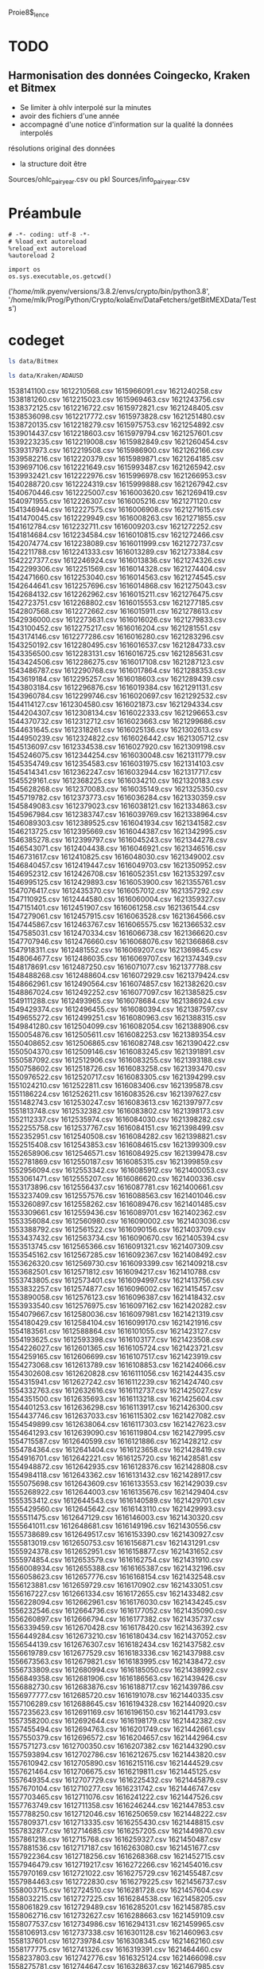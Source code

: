#+PROPERTY:  header-args :session ein-scrap  :exports both :results raw drawer :cache no
Proie8$_lence
* TODO
** Harmonisation des données Coingecko, Kraken et Bitmex
- Se limiter à ohlv interpolé sur la minutes
- avoir des fichiers d'une année
- accompagné d'une notice d'information sur la qualité la données interpolés
résolutions original des données
- la structure doit être
Sources/ohlc_pair_year.csv ou pkl
Sources/info_pair_year.csv

* Préambule
#+NAME: e899a243-98f9-4e87-a881-3a558b66a802
#+BEGIN_SRC ein :results silent
    # -*- coding: utf-8 -*-
    # %load_ext autoreload
    %reload_ext autoreload
    %autoreload 2
#+END_SRC


#+NAME: name
#+BEGIN_SRC ein 
  import os 
  os.sys.executable,os.getcwd()
#+END_SRC

#+RESULTS: name
:results:
('/home/mlk/.pyenv/versions/3.8.2/envs/crypto/bin/python3.8',
 '/home/mlk/Prog/Python/Crypto/kolaEnv/DataFetchers/getBitMEXData/Tests')
:end:

* codeget
#+BEGIN_SRC bash  -i
ls data/Bitmex
#+END_SRC

#+RESULTS:
:results:
matches_history_2018-06.csv  XBT-1m-2017.csv  XBT-1m-2019.csv  XBT-1m-20210109T11:43.csv
XBT-1d-2016.csv              XBT-1m-2018.csv  XBT-1m-2020.csv  XBT-1m-2021.csv
:end:

  #+BEGIN_SRC bash  -i
ls data/Kraken/ADAUSD
  #+END_SRC

  #+RESULTS:
  :results:
  1538141100.csv  1612210568.csv  1615966091.csv  1621240258.csv
  1538181260.csv  1612215023.csv  1615969463.csv  1621243756.csv
  1538372125.csv  1612216722.csv  1615972821.csv  1621248405.csv
  1538536098.csv  1612217772.csv  1615973828.csv  1621251480.csv
  1538720135.csv  1612218279.csv  1615975753.csv  1621254892.csv
  1539014437.csv  1612218603.csv  1615979794.csv  1621257601.csv
  1539223235.csv  1612219008.csv  1615982849.csv  1621260454.csv
  1539317973.csv  1612219508.csv  1615986900.csv  1621262166.csv
  1539582216.csv  1612220379.csv  1615989871.csv  1621264185.csv
  1539697106.csv  1612221649.csv  1615993487.csv  1621265942.csv
  1539932421.csv  1612222976.csv  1615996978.csv  1621266953.csv
  1540288720.csv  1612224319.csv  1615999888.csv  1621267942.csv
  1540670446.csv  1612225007.csv  1616003620.csv  1621269419.csv
  1540971955.csv  1612226307.csv  1616005216.csv  1621271120.csv
  1541346944.csv  1612227575.csv  1616006908.csv  1621271615.csv
  1541470045.csv  1612229949.csv  1616008263.csv  1621271855.csv
  1541612784.csv  1612232711.csv  1616009203.csv  1621272252.csv
  1541814684.csv  1612234584.csv  1616010815.csv  1621272466.csv
  1542074774.csv  1612238089.csv  1616011999.csv  1621272737.csv
  1542211788.csv  1612241333.csv  1616013289.csv  1621273384.csv
  1542227377.csv  1612246924.csv  1616013836.csv  1621274326.csv
  1542299306.csv  1612251569.csv  1616014328.csv  1621274404.csv
  1542471660.csv  1612253040.csv  1616014563.csv  1621274545.csv
  1542644641.csv  1612257696.csv  1616014868.csv  1621275043.csv
  1542684132.csv  1612262962.csv  1616015211.csv  1621276475.csv
  1542723751.csv  1612268802.csv  1616015553.csv  1621277185.csv
  1542807568.csv  1612272662.csv  1616015911.csv  1621278613.csv
  1542936000.csv  1612273631.csv  1616016026.csv  1621279833.csv
  1543100452.csv  1612275217.csv  1616016204.csv  1621281551.csv
  1543174146.csv  1612277286.csv  1616016280.csv  1621283296.csv
  1543250192.csv  1612280495.csv  1616016537.csv  1621284733.csv
  1543356500.csv  1612283131.csv  1616016725.csv  1621285631.csv
  1543424506.csv  1612286275.csv  1616017108.csv  1621287123.csv
  1543486787.csv  1612290768.csv  1616017864.csv  1621288353.csv
  1543619184.csv  1612295257.csv  1616018603.csv  1621289439.csv
  1543803184.csv  1612296876.csv  1616019384.csv  1621291131.csv
  1543960784.csv  1612299746.csv  1616020697.csv  1621292532.csv
  1544114127.csv  1612304580.csv  1616021873.csv  1621294334.csv
  1544204307.csv  1612308134.csv  1616022333.csv  1621296653.csv
  1544370732.csv  1612312712.csv  1616023663.csv  1621299686.csv
  1544631645.csv  1612318261.csv  1616025136.csv  1621302613.csv
  1544950239.csv  1612324822.csv  1616026442.csv  1621305712.csv
  1545136097.csv  1612334538.csv  1616027920.csv  1621309198.csv
  1545246075.csv  1612344254.csv  1616030048.csv  1621311779.csv
  1545354749.csv  1612354583.csv  1616031975.csv  1621314103.csv
  1545414341.csv  1612362247.csv  1616032944.csv  1621317717.csv
  1545529161.csv  1612368225.csv  1616034210.csv  1621320183.csv
  1545628268.csv  1612370083.csv  1616035149.csv  1621325350.csv
  1545719782.csv  1612373773.csv  1616036284.csv  1621330359.csv
  1545849083.csv  1612379023.csv  1616038121.csv  1621334863.csv
  1545967984.csv  1612383747.csv  1616039769.csv  1621338964.csv
  1546089303.csv  1612389525.csv  1616041934.csv  1621341582.csv
  1546213725.csv  1612395669.csv  1616044387.csv  1621342995.csv
  1546385278.csv  1612399797.csv  1616045243.csv  1621344278.csv
  1546543071.csv  1612404438.csv  1616046921.csv  1621346516.csv
  1546731617.csv  1612410825.csv  1616048030.csv  1621349002.csv
  1546840457.csv  1612419447.csv  1616049703.csv  1621350952.csv
  1546952312.csv  1612426708.csv  1616052351.csv  1621353297.csv
  1546995125.csv  1612429893.csv  1616053900.csv  1621355761.csv
  1547076417.csv  1612435370.csv  1616057012.csv  1621357292.csv
  1547110925.csv  1612444580.csv  1616060004.csv  1621359327.csv
  1547151401.csv  1612451907.csv  1616061258.csv  1621361544.csv
  1547279061.csv  1612457915.csv  1616063528.csv  1621364566.csv
  1547445867.csv  1612463767.csv  1616065575.csv  1621366532.csv
  1547585031.csv  1612470334.csv  1616066738.csv  1621366620.csv
  1547707946.csv  1612476660.csv  1616068076.csv  1621366868.csv
  1547918311.csv  1612481552.csv  1616069207.csv  1621369845.csv
  1548064677.csv  1612486035.csv  1616069707.csv  1621374349.csv
  1548178691.csv  1612487250.csv  1616071077.csv  1621377788.csv
  1548488268.csv  1612488604.csv  1616072929.csv  1621379424.csv
  1548662961.csv  1612490564.csv  1616074857.csv  1621382620.csv
  1548867024.csv  1612492252.csv  1616077097.csv  1621385825.csv
  1549111288.csv  1612493965.csv  1616078684.csv  1621386924.csv
  1549429374.csv  1612496455.csv  1616080394.csv  1621387597.csv
  1549655272.csv  1612499251.csv  1616080963.csv  1621388315.csv
  1549841280.csv  1612504099.csv  1616082054.csv  1621388906.csv
  1550054876.csv  1612505611.csv  1616082253.csv  1621389354.csv
  1550408652.csv  1612506865.csv  1616082748.csv  1621390422.csv
  1550504370.csv  1612509146.csv  1616083245.csv  1621391891.csv
  1550587092.csv  1612512906.csv  1616083255.csv  1621393188.csv
  1550758602.csv  1612518726.csv  1616083258.csv  1621393470.csv
  1550976522.csv  1612520717.csv  1616083305.csv  1621394299.csv
  1551024210.csv  1612522811.csv  1616083406.csv  1621395878.csv
  1551186224.csv  1612526211.csv  1616083526.csv  1621397627.csv
  1551482743.csv  1612530247.csv  1616083613.csv  1621397977.csv
  1551813748.csv  1612532382.csv  1616083802.csv  1621398173.csv
  1552112337.csv  1612535974.csv  1616084030.csv  1621398282.csv
  1552255758.csv  1612537767.csv  1616084151.csv  1621398499.csv
  1552352951.csv  1612540508.csv  1616084282.csv  1621398821.csv
  1552515408.csv  1612543853.csv  1616084615.csv  1621399309.csv
  1552658906.csv  1612546571.csv  1616084925.csv  1621399478.csv
  1552781869.csv  1612550187.csv  1616085315.csv  1621399859.csv
  1552956094.csv  1612553342.csv  1616085912.csv  1621400053.csv
  1553061471.csv  1612555207.csv  1616086620.csv  1621400336.csv
  1553173896.csv  1612556437.csv  1616087781.csv  1621400661.csv
  1553237409.csv  1612557576.csv  1616088563.csv  1621401046.csv
  1553260897.csv  1612558262.csv  1616089476.csv  1621401485.csv
  1553309661.csv  1612559436.csv  1616089701.csv  1621402362.csv
  1553356084.csv  1612560980.csv  1616090002.csv  1621403036.csv
  1553388792.csv  1612561522.csv  1616090156.csv  1621403709.csv
  1553437432.csv  1612563734.csv  1616090670.csv  1621405394.csv
  1553513745.csv  1612565366.csv  1616091321.csv  1621407309.csv
  1553545162.csv  1612567285.csv  1616092367.csv  1621408492.csv
  1553626320.csv  1612569730.csv  1616093399.csv  1621409218.csv
  1553682501.csv  1612571812.csv  1616094217.csv  1621410788.csv
  1553743805.csv  1612573401.csv  1616094997.csv  1621413756.csv
  1553832257.csv  1612574877.csv  1616096002.csv  1621415457.csv
  1553890058.csv  1612576123.csv  1616096387.csv  1621418432.csv
  1553933540.csv  1612576975.csv  1616097162.csv  1621420282.csv
  1554079667.csv  1612580036.csv  1616097981.csv  1621421319.csv
  1554180429.csv  1612584104.csv  1616099170.csv  1621421916.csv
  1554183561.csv  1612588864.csv  1616101055.csv  1621423127.csv
  1554193625.csv  1612593398.csv  1616103177.csv  1621423508.csv
  1554226027.csv  1612601365.csv  1616105724.csv  1621423721.csv
  1554259165.csv  1612606699.csv  1616107517.csv  1621423919.csv
  1554273068.csv  1612613789.csv  1616108853.csv  1621424066.csv
  1554302608.csv  1612620828.csv  1616111056.csv  1621424435.csv
  1554315941.csv  1612627242.csv  1616112239.csv  1621424740.csv
  1554332763.csv  1612632616.csv  1616112737.csv  1621425027.csv
  1554351500.csv  1612635693.csv  1616113218.csv  1621425604.csv
  1554401253.csv  1612636298.csv  1616113917.csv  1621426300.csv
  1554437746.csv  1612637033.csv  1616115302.csv  1621427082.csv
  1554549899.csv  1612638064.csv  1616117303.csv  1621427623.csv
  1554641293.csv  1612639090.csv  1616119804.csv  1621427995.csv
  1554715587.csv  1612640599.csv  1616121886.csv  1621428212.csv
  1554784364.csv  1612641404.csv  1616123658.csv  1621428419.csv
  1554916701.csv  1612642221.csv  1616125720.csv  1621428581.csv
  1554948872.csv  1612642935.csv  1616128376.csv  1621428808.csv
  1554984118.csv  1612643362.csv  1616131432.csv  1621428917.csv
  1555075698.csv  1612643609.csv  1616133553.csv  1621429039.csv
  1555268922.csv  1612644003.csv  1616135676.csv  1621429404.csv
  1555353412.csv  1612644543.csv  1616140589.csv  1621429701.csv
  1555429560.csv  1612645642.csv  1616143110.csv  1621429993.csv
  1555511475.csv  1612647129.csv  1616146003.csv  1621430320.csv
  1555641011.csv  1612648681.csv  1616149196.csv  1621430556.csv
  1555738689.csv  1612649517.csv  1616153390.csv  1621430927.csv
  1555813019.csv  1612650753.csv  1616156871.csv  1621431291.csv
  1555924378.csv  1612652951.csv  1616158877.csv  1621431652.csv
  1555974854.csv  1612653579.csv  1616162754.csv  1621431910.csv
  1556008934.csv  1612655388.csv  1616165387.csv  1621432196.csv
  1556058623.csv  1612657776.csv  1616168154.csv  1621432548.csv
  1556123881.csv  1612659729.csv  1616170902.csv  1621433051.csv
  1556167227.csv  1612661334.csv  1616172655.csv  1621433482.csv
  1556228094.csv  1612662961.csv  1616176030.csv  1621434245.csv
  1556232546.csv  1612664736.csv  1616177052.csv  1621435090.csv
  1556260897.csv  1612666794.csv  1616177382.csv  1621435737.csv
  1556339459.csv  1612670428.csv  1616178420.csv  1621436392.csv
  1556449284.csv  1612673210.csv  1616180434.csv  1621437052.csv
  1556544139.csv  1612676307.csv  1616182434.csv  1621437582.csv
  1556619789.csv  1612677529.csv  1616183336.csv  1621437988.csv
  1556673563.csv  1612679821.csv  1616183995.csv  1621438472.csv
  1556733809.csv  1612680994.csv  1616185050.csv  1621438992.csv
  1556849358.csv  1612681906.csv  1616186563.csv  1621439426.csv
  1556882730.csv  1612683876.csv  1616188717.csv  1621439786.csv
  1556977777.csv  1612685720.csv  1616191078.csv  1621440335.csv
  1557106289.csv  1612688645.csv  1616194328.csv  1621440920.csv
  1557235623.csv  1612691169.csv  1616196150.csv  1621441793.csv
  1557358200.csv  1612692644.csv  1616198179.csv  1621442382.csv
  1557455494.csv  1612694763.csv  1616201749.csv  1621442661.csv
  1557550379.csv  1612696572.csv  1616204657.csv  1621442964.csv
  1557571273.csv  1612700350.csv  1616207382.csv  1621443290.csv
  1557593894.csv  1612702786.csv  1616212675.csv  1621443820.csv
  1557610942.csv  1612705890.csv  1616215116.csv  1621444529.csv
  1557621464.csv  1612706675.csv  1616219811.csv  1621445125.csv
  1557649354.csv  1612707729.csv  1616225432.csv  1621445879.csv
  1557670104.csv  1612710277.csv  1616231742.csv  1621446747.csv
  1557703465.csv  1612711076.csv  1616241222.csv  1621447526.csv
  1557763749.csv  1612711358.csv  1616246244.csv  1621447853.csv
  1557788250.csv  1612712046.csv  1616250659.csv  1621448222.csv
  1557809371.csv  1612713335.csv  1616255430.csv  1621448815.csv
  1557832877.csv  1612714685.csv  1616257205.csv  1621449870.csv
  1557861218.csv  1612715768.csv  1616259327.csv  1621450487.csv
  1557881536.csv  1612717187.csv  1616263080.csv  1621451677.csv
  1557922364.csv  1612718256.csv  1616268368.csv  1621452715.csv
  1557946479.csv  1612719217.csv  1616272266.csv  1621454016.csv
  1557970169.csv  1612721022.csv  1616275729.csv  1621455487.csv
  1557984463.csv  1612722830.csv  1616279225.csv  1621456737.csv
  1558003715.csv  1612724510.csv  1616281728.csv  1621457604.csv
  1558032215.csv  1612727225.csv  1616284538.csv  1621458205.csv
  1558061829.csv  1612729489.csv  1616285201.csv  1621458785.csv
  1558062716.csv  1612732627.csv  1616288663.csv  1621459109.csv
  1558077537.csv  1612734986.csv  1616294131.csv  1621459965.csv
  1558106913.csv  1612737338.csv  1616301128.csv  1621460963.csv
  1558137601.csv  1612739784.csv  1616308345.csv  1621462160.csv
  1558177775.csv  1612741326.csv  1616319391.csv  1621464460.csv
  1558237803.csv  1612742776.csv  1616325124.csv  1621466098.csv
  1558275781.csv  1612744647.csv  1616328637.csv  1621467985.csv
  1558333879.csv  1612747703.csv  1616331837.csv  1621468926.csv
  1558382802.csv  1612750860.csv  1616334742.csv  1621470262.csv
  1558463236.csv  1612754097.csv  1616339909.csv  1621471016.csv
  1558555975.csv  1612757506.csv  1616343619.csv  1621471425.csv
  1558588588.csv  1612761959.csv  1616352423.csv  1621471697.csv
  1558665964.csv  1612767094.csv  1616358004.csv  1621471880.csv
  1558725002.csv  1612771788.csv  1616364388.csv  1621472060.csv
  1558886761.csv  1612775712.csv  1616369926.csv  1621472457.csv
  1558907606.csv  1612781102.csv  1616373957.csv  1621473025.csv
  1558970688.csv  1612784947.csv  1616377031.csv  1621473842.csv
  1559002279.csv  1612787858.csv  1616382754.csv  1621475316.csv
  1559064391.csv  1612788709.csv  1616388970.csv  1621476485.csv
  1559122042.csv  1612789848.csv  1616395385.csv  1621477466.csv
  1559177922.csv  1612790919.csv  1616401325.csv  1621478653.csv
  1559229502.csv  1612792310.csv  1616409970.csv  1621480793.csv
  1559239022.csv  1612794368.csv  1616414725.csv  1621483385.csv
  1559251733.csv  1612796489.csv  1616417451.csv  1621485874.csv
  1559291122.csv  1612798385.csv  1616423649.csv  1621488974.csv
  1559348424.csv  1612800029.csv  1616430738.csv  1621491051.csv
  1559431631.csv  1612802273.csv  1616436964.csv  1621494186.csv
  1559482456.csv  1612803052.csv  1616440313.csv  1621495689.csv
  1559545910.csv  1612804142.csv  1616441479.csv  1621496708.csv
  1559595868.csv  1612806148.csv  1616443212.csv  1621498469.csv
  1559609413.csv  1612808106.csv  1616445091.csv  1621500503.csv
  1559649000.csv  1612809884.csv  1616445684.csv  1621502633.csv
  1559684066.csv  1612812860.csv  1616445961.csv  1621504814.csv
  1559752115.csv  1612815574.csv  1616446096.csv  1621508137.csv
  1559862315.csv  1612818670.csv  1616446669.csv  1621510263.csv
  1559978327.csv  1612820330.csv  1616447739.csv  1621510992.csv
  1560108711.csv  1612821520.csv  1616449482.csv  1621512373.csv
  1560211303.csv  1612823509.csv  1616451874.csv  1621513169.csv
  1560287472.csv  1612824628.csv  1616455628.csv  1621513991.csv
  1560350182.csv  1612826564.csv  1616458054.csv  1621514625.csv
  1560388847.csv  1612827878.csv  1616462839.csv  1621515170.csv
  1560462974.csv  1612830067.csv  1616465944.csv  1621515667.csv
  1560542512.csv  1612833151.csv  1616470176.csv  1621516342.csv
  1560640719.csv  1612836554.csv  1616474285.csv  1621517068.csv
  1560689543.csv  1612840671.csv  1616479233.csv  1621517820.csv
  1560783827.csv  1612845145.csv  1616482645.csv  1621518505.csv
  1560869270.csv  1612850065.csv  1616487949.csv  1621519803.csv
  1560990788.csv  1612854625.csv  1616499051.csv  1621521161.csv
  1561075565.csv  1612859038.csv  1616504234.csv  1621522990.csv
  1561154053.csv  1612861965.csv  1616507874.csv  1621524855.csv
  1561196427.csv  1612866137.csv  1616513982.csv  1621526275.csv
  1561214267.csv  1612869317.csv  1616520408.csv  1621526707.csv
  1561248950.csv  1612875162.csv  1616527345.csv  1621526937.csv
  1561269469.csv  1612880039.csv  1616531520.csv  1621527300.csv
  1561312447.csv  1612884380.csv  1616534883.csv  1621527832.csv
  1561347172.csv  1612887588.csv  1616537887.csv  1621528800.csv
  1561439115.csv  1612890543.csv  1616543876.csv  1621529223.csv
  1561489772.csv  1612894187.csv  1616547692.csv  1621529933.csv
  1561526402.csv  1612897358.csv  1616553578.csv  1621531263.csv
  1561561824.csv  1612899740.csv  1616564122.csv  1621533222.csv
  1561569373.csv  1612901911.csv  1616569491.csv  1621535142.csv
  1561582288.csv  1612904055.csv  1616575074.csv  1621537578.csv
  1561589975.csv  1612908052.csv  1616580346.csv  1621539241.csv
  1561620600.csv  1612911404.csv  1616587396.csv  1621541661.csv
  1561630591.csv  1612914191.csv  1616592074.csv  1621544259.csv
  1561652674.csv  1612915951.csv  1616598565.csv  1621545796.csv
  1561667561.csv  1612916613.csv  1616604645.csv  1621548654.csv
  1561710659.csv  1612917077.csv  1616611478.csv  1621550497.csv
  1561756772.csv  1612917714.csv  1616615113.csv  1621551414.csv
  1561806434.csv  1612918904.csv  1616617832.csv  1621553964.csv
  1561889877.csv  1612920621.csv  1616620939.csv  1621556581.csv
  1561936454.csv  1612922557.csv  1616624260.csv  1621558660.csv
  1562008464.csv  1612923792.csv  1616624704.csv  1621562524.csv
  1562073354.csv  1612925027.csv  1616624951.csv  1621564719.csv
  1562144025.csv  1612926064.csv  1616626171.csv  1621566557.csv
  1562232747.csv  1612927196.csv  1616628738.csv  1621569274.csv
  1562330412.csv  1612929655.csv  1616632114.csv  1621571623.csv
  1562514250.csv  1612931306.csv  1616636128.csv  1621574013.csv
  1562614665.csv  1612934649.csv  1616638513.csv  1621576974.csv
  1562678575.csv  1612938182.csv  1616641941.csv  1621580080.csv
  1562768889.csv  1612941315.csv  1616647608.csv  1621584414.csv
  1562780600.csv  1612942837.csv  1616652849.csv  1621587893.csv
  1562821002.csv  1612943935.csv  1616659389.csv  1621594033.csv
  1562869669.csv  1612945656.csv  1616666995.csv  1621598133.csv
  1562944241.csv  1612948536.csv  1616673609.csv  1621601606.csv
  1563039069.csv  1612950683.csv  1616676105.csv  1621604210.csv
  1563120151.csv  1612953148.csv  1616679264.csv  1621606356.csv
  1563201170.csv  1612955436.csv  1616683535.csv  1621606707.csv
  1563275883.csv  1612956239.csv  1616688547.csv  1621607103.csv
  1563310414.csv  1612957707.csv  1616693322.csv  1621607307.csv
  1563377077.csv  1612958636.csv  1616694986.csv  1621607537.csv
  1563458535.csv  1612959263.csv  1616697876.csv  1621607877.csv
  1563534657.csv  1612960207.csv  1616700462.csv  1621608117.csv
  1563628502.csv  1612960559.csv  1616705030.csv  1621608532.csv
  1563699908.csv  1612960827.csv  1616712660.csv  1621609062.csv
  1563825873.csv  1612961040.csv  1616718956.csv  1621609587.csv
  1563947197.csv  1612961351.csv  1616727360.csv  1621610920.csv
  1564028925.csv  1612961972.csv  1616734562.csv  1621611800.csv
  1564158258.csv  1612962955.csv  1616743847.csv  1621612787.csv
  1564239863.csv  1612964185.csv  1616750559.csv  1621613086.csv
  1564364399.csv  1612965486.csv  1616753789.csv  1621613836.csv
  1564499908.csv  1612966658.csv  1616756264.csv  1621614830.csv
  1564622129.csv  1612967668.csv  1616757117.csv  1621616646.csv
  1564796504.csv  1612969112.csv  1616758177.csv  1621619372.csv
  1564987886.csv  1612969927.csv  1616758734.csv  1621621285.csv
  1565087653.csv  1612971019.csv  1616759330.csv  1621623079.csv
  1565193561.csv  1612971712.csv  1616759912.csv  1621625020.csv
  1565316445.csv  1612972242.csv  1616760307.csv  1621625665.csv
  1565434659.csv  1612973219.csv  1616761285.csv  1621626265.csv
  1565474171.csv  1612974384.csv  1616762230.csv  1621627106.csv
  1565541409.csv  1612976666.csv  1616764089.csv  1621628011.csv
  1565636092.csv  1612978034.csv  1616765824.csv  1621628406.csv
  1565730034.csv  1612979083.csv  1616768601.csv  1621629405.csv
  1565802551.csv  1612980875.csv  1616771771.csv  1621630255.csv
  1565853371.csv  1612982689.csv  1616775463.csv  1621631236.csv
  1565935332.csv  1612985372.csv  1616778044.csv  1621631531.csv
  1566012801.csv  1612987442.csv  1616782812.csv  1621631774.csv
  1566138584.csv  1612989703.csv  1616786972.csv  1621632094.csv
  1566242747.csv  1612991474.csv  1616792375.csv  1621632462.csv
  1566348074.csv  1612992439.csv  1616798851.csv  1621632942.csv
  1566423156.csv  1612993345.csv  1616803358.csv  1621633830.csv
  1566564291.csv  1612993813.csv  1616805860.csv  1621635152.csv
  1566700504.csv  1612994208.csv  1616814340.csv  1621636507.csv
  1566805739.csv  1612994551.csv  1616817704.csv  1621638349.csv
  1567016097.csv  1612995360.csv  1616827361.csv  1621640703.csv
  1567081122.csv  1612996595.csv  1616842938.csv  1621643133.csv
  1567273054.csv  1612997729.csv  1616848997.csv  1621645823.csv
  1567474027.csv  1612998752.csv  1616857085.csv  1621649057.csv
  1567627460.csv  1612999853.csv  1616863391.csv  1621652067.csv
  1567812357.csv  1613000272.csv  1616868618.csv  1621654578.csv
  1567999219.csv  1613000741.csv  1616876760.csv  1621657307.csv
  1568170934.csv  1613001626.csv  1616883260.csv  1621659311.csv
  1568379719.csv  1613002441.csv  1616889719.csv  1621660004.csv
  1568637048.csv  1613003458.csv  1616899027.csv  1621661078.csv
  1568750302.csv  1613004516.csv  1616912334.csv  1621661775.csv
  1568827298.csv  1613005353.csv  1616920163.csv  1621664037.csv
  1568869372.csv  1613006246.csv  1616933793.csv  1621666052.csv
  1568941688.csv  1613007659.csv  1616945855.csv  1621669271.csv
  1569157874.csv  1613008720.csv  1616956709.csv  1621672050.csv
  1569274138.csv  1613009730.csv  1616964024.csv  1621675940.csv
  1569334919.csv  1613011623.csv  1616976345.csv  1621680476.csv
  1569354341.csv  1613014197.csv  1616988424.csv  1621682002.csv
  1569359645.csv  1613015547.csv  1617000359.csv  1621683741.csv
  1569414465.csv  1613017131.csv  1617006146.csv  1621687630.csv
  1569506821.csv  1613019664.csv  1617011595.csv  1621690385.csv
  1569582892.csv  1613022218.csv  1617018265.csv  1621693479.csv
  1569763512.csv  1613024241.csv  1617026712.csv  1621695639.csv
  1569932658.csv  1613026898.csv  1617034106.csv  1621698004.csv
  1570086323.csv  1613029415.csv  1617041633.csv  1621701068.csv
  1570329817.csv  1613032301.csv  1617052020.csv  1621706006.csv
  1570466829.csv  1613034802.csv  1617061551.csv  1621708221.csv
  1570629834.csv  1613036816.csv  1617072296.csv  1621712012.csv
  1570781472.csv  1613040300.csv  1617084442.csv  1621715610.csv
  1571066599.csv  1613043740.csv  1617096927.csv  1621720552.csv
  1571217493.csv  1613047973.csv  1617100006.csv  1621724602.csv
  1571386864.csv  1613050087.csv  1617106724.csv  1621728439.csv
  1571705290.csv  1613051464.csv  1617114957.csv  1621730340.csv
  1571848426.csv  1613054068.csv  1617120528.csv  1621733294.csv
  1572019112.csv  1613055053.csv  1617132297.csv  1621737821.csv
  1572051850.csv  1613056215.csv  1617141426.csv  1621742703.csv
  1572094990.csv  1613057305.csv  1617151409.csv  1621747442.csv
  1572222762.csv  1613058532.csv  1617158121.csv  1621751353.csv
  1572393886.csv  1613059843.csv  1617159831.csv  1621754583.csv
  1572589971.csv  1613060534.csv  1617168415.csv  1621756356.csv
  1572946867.csv  1613061083.csv  1617177279.csv  1621757679.csv
  1573216089.csv  1613062009.csv  1617179429.csv  1621758201.csv
  1573417678.csv  1613062670.csv  1617189209.csv  1621759303.csv
  1573566824.csv  1613063566.csv  1617199033.csv  1621759793.csv
  1573814626.csv  1613064685.csv  1617203179.csv  1621760304.csv
  1574011791.csv  1613066010.csv  1617208386.csv  1621760915.csv
  1574154114.csv  1613066938.csv  1617214488.csv  1621761557.csv
  1574327012.csv  1613068453.csv  1617220668.csv  1621762645.csv
  1574417227.csv  1613069678.csv  1617228725.csv  1621763821.csv
  1574453163.csv  1613071120.csv  1617237492.csv  1621765400.csv
  1574651351.csv  1613072843.csv  1617248212.csv  1621766935.csv
  1574813822.csv  1613074063.csv  1617259484.csv  1621768623.csv
  1574889100.csv  1613075779.csv  1617266331.csv  1621771384.csv
  1575028692.csv  1613076782.csv  1617273426.csv  1621772654.csv
  1575207209.csv  1613077279.csv  1617279168.csv  1621773239.csv
  1575465743.csv  1613078354.csv  1617286575.csv  1621773595.csv
  1575748774.csv  1613078746.csv  1617295026.csv  1621773912.csv
  1576035501.csv  1613079716.csv  1617300993.csv  1621774399.csv
  1576289945.csv  1613080870.csv  1617307524.csv  1621774825.csv
  1576530941.csv  1613082476.csv  1617317355.csv  1621775319.csv
  1576632437.csv  1613083823.csv  1617326691.csv  1621776102.csv
  1576792974.csv  1613085400.csv  1617331955.csv  1621777008.csv
  1577105889.csv  1613087406.csv  1617337495.csv  1621777931.csv
  1577284222.csv  1613088997.csv  1617347484.csv  1621778950.csv
  1577452721.csv  1613091301.csv  1617349351.csv  1621780640.csv
  1577665842.csv  1613092760.csv  1617351266.csv  1621781552.csv
  1577828564.csv  1613095502.csv  1617357772.csv  1621783041.csv
  1578027133.csv  1613096861.csv  1617370138.csv  1621784781.csv
  1578280832.csv  1613097929.csv  1617375860.csv  1621785987.csv
  1578370448.csv  1613099876.csv  1617382213.csv  1621786596.csv
  1578467860.csv  1613101789.csv  1617390549.csv  1621786921.csv
  1578603481.csv  1613102617.csv  1617397086.csv  1621787349.csv
  1578873560.csv  1613103644.csv  1617403146.csv  1621787764.csv
  1579021534.csv  1613104496.csv  1617409985.csv  1621788060.csv
  1579049716.csv  1613106454.csv  1617413760.csv  1621788525.csv
  1579107763.csv  1613108514.csv  1617417639.csv  1621789050.csv
  1579190612.csv  1613110992.csv  1617420543.csv  1621789560.csv
  1579280730.csv  1613114201.csv  1617428404.csv  1621790067.csv
  1579311596.csv  1613117042.csv  1617433709.csv  1621791143.csv
  1579431852.csv  1613119175.csv  1617437658.csv  1621792872.csv
  1579557875.csv  1613120739.csv  1617443196.csv  1621794096.csv
  1579668832.csv  1613123256.csv  1617454523.csv  1621795857.csv
  1579803142.csv  1613124711.csv  1617462049.csv  1621797924.csv
  1579949560.csv  1613128639.csv  1617469114.csv  1621800333.csv
  1580150009.csv  1613131852.csv  1617472850.csv  1621801411.csv
  1580195780.csv  1613135867.csv  1617476214.csv  1621802691.csv
  1580228661.csv  1613137567.csv  1617484625.csv  1621803672.csv
  1580268366.csv  1613139724.csv  1617488307.csv  1621804551.csv
  1580310273.csv  1613140838.csv  1617494452.csv  1621805037.csv
  1580382399.csv  1613141835.csv  1617499771.csv  1621805606.csv
  1580428054.csv  1613144335.csv  1617509200.csv  1621806569.csv
  1580532721.csv  1613147141.csv  1617523461.csv  1621807780.csv
  1580628067.csv  1613149482.csv  1617536163.csv  1621809161.csv
  1580721486.csv  1613152205.csv  1617544973.csv  1621810818.csv
  1580811885.csv  1613153803.csv  1617554241.csv  1621813088.csv
  1580906100.csv  1613155778.csv  1617566133.csv  1621815084.csv
  1580961778.csv  1613158889.csv  1617580356.csv  1621816935.csv
  1581043365.csv  1613161959.csv  1617588148.csv  1621818974.csv
  1581134442.csv  1613164750.csv  1617595243.csv  1621822544.csv
  1581248260.csv  1613167511.csv  1617606081.csv  1621825328.csv
  1581346130.csv  1613170383.csv  1617617361.csv  1621827868.csv
  1581443690.csv  1613172712.csv  1617627523.csv  1621831240.csv
  1581468672.csv  1613175852.csv  1617632335.csv  1621832946.csv
  1581516200.csv  1613177554.csv  1617634174.csv  1621838226.csv
  1581562094.csv  1613179567.csv  1617637895.csv  1621839990.csv
  1581587499.csv  1613181494.csv  1617641940.csv  1621841293.csv
  1581615015.csv  1613183128.csv  1617646070.csv  1621842514.csv
  1581693134.csv  1613187121.csv  1617652321.csv  1621844614.csv
  1581762583.csv  1613190744.csv  1617658642.csv  1621847167.csv
  1581784166.csv  1613194192.csv  1617663643.csv  1621851171.csv
  1581800424.csv  1613197499.csv  1617670579.csv  1621853990.csv
  1581860401.csv  1613200756.csv  1617680741.csv  1621856340.csv
  1581878748.csv  1613204761.csv  1617692536.csv  1621857766.csv
  1581935642.csv  1613212917.csv  1617698917.csv  1621859502.csv
  1581975494.csv  1613214363.csv  1617703649.csv  1621860429.csv
  1582040016.csv  1613214668.csv  1617710627.csv  1621861678.csv
  1582105453.csv  1613214710.csv  1617713101.csv  1621862707.csv
  1582148945.csv  1613215084.csv  1617713275.csv  1621864718.csv
  1582157655.csv  1613216741.csv  1617713599.csv  1621867034.csv
  1582216693.csv  1613218381.csv  1617713974.csv  1621869150.csv
  1582306194.csv  1613220922.csv  1617714233.csv  1621871256.csv
  1582451861.csv  1613225336.csv  1617714532.csv  1621872983.csv
  1582556465.csv  1613230073.csv  1617715171.csv  1621874231.csv
  1582667747.csv  1613234806.csv  1617716062.csv  1621876270.csv
  1582718854.csv  1613238034.csv  1617716414.csv  1621878098.csv
  1582743317.csv  1613240353.csv  1617717016.csv  1621880643.csv
  1582815110.csv  1613242599.csv  1617717625.csv  1621882068.csv
  1582892503.csv  1613245985.csv  1617718019.csv  1621884677.csv
  1583080187.csv  1613249588.csv  1617718381.csv  1621885761.csv
  1583184194.csv  1613253597.csv  1617718993.csv  1621886369.csv
  1583341389.csv  1613257738.csv  1617719703.csv  1621887353.csv
  1583502818.csv  1613260998.csv  1617721065.csv  1621888422.csv
  1583683583.csv  1613264532.csv  1617723361.csv  1621890561.csv
  1583727863.csv  1613271199.csv  1617725575.csv  1621893076.csv
  1583767676.csv  1613275359.csv  1617728614.csv  1621896228.csv
  1583869852.csv  1613280346.csv  1617731409.csv  1621898840.csv
  1583980719.csv  1613283449.csv  1617735840.csv  1621901127.csv
  1584009449.csv  1613288313.csv  1617739858.csv  1621902322.csv
  1584012116.csv  1613296471.csv  1617743784.csv  1621902963.csv
  1584017306.csv  1613301165.csv  1617748880.csv  1621903672.csv
  1584033147.csv  1613305668.csv  1617754066.csv  1621904345.csv
  1584055744.csv  1613309416.csv  1617758545.csv  1621905068.csv
  1584059401.csv  1613310289.csv  1617763843.csv  1621905739.csv
  1584064807.csv  1613312877.csv  1617769010.csv  1621907150.csv
  1584068452.csv  1613314088.csv  1617774989.csv  1621909180.csv
  1584075546.csv  1613315097.csv  1617780061.csv  1621911450.csv
  1584099856.csv  1613316806.csv  1617786506.csv  1621913498.csv
  1584117071.csv  1613319323.csv  1617790186.csv  1621916457.csv
  1584166361.csv  1613321238.csv  1617794629.csv  1621918099.csv
  1584283302.csv  1613324271.csv  1617795298.csv  1621921891.csv
  1584311252.csv  1613328168.csv  1617797773.csv  1621925037.csv
  1584361438.csv  1613332501.csv  1617801472.csv  1621927344.csv
  1584430623.csv  1613336228.csv  1617804769.csv  1621930271.csv
  1584551845.csv  1613338249.csv  1617809220.csv  1621934489.csv
  1584634104.csv  1613340203.csv  1617813488.csv  1621937628.csv
  1584675187.csv  1613344778.csv  1617819357.csv  1621939082.csv
  1584721785.csv  1613347877.csv  1617824695.csv  1621940958.csv
  1584863590.csv  1613352246.csv  1617832557.csv  1621943538.csv
  1584984719.csv  1613353795.csv  1617840661.csv  1621945730.csv
  1585103607.csv  1613355326.csv  1617850163.csv  1621948080.csv
  1585257543.csv  1613355613.csv  1617861429.csv  1621950008.csv
  1585372941.csv  1613355736.csv  1617871171.csv  1621952491.csv
  1585531858.csv  1613355937.csv  1617885073.csv  1621954760.csv
  1585666253.csv  1613356253.csv  1617890280.csv  1621956774.csv
  1585843817.csv  1613356459.csv  1617897638.csv  1621958828.csv
  1585988597.csv  1613356557.csv  1617905230.csv  1621963881.csv
  1586183319.csv  1613356814.csv  1617914222.csv  1621968569.csv
  1586255669.csv  1613357179.csv  1617923009.csv  1621972362.csv
  1586381118.csv  1613357722.csv  1617931470.csv  1621974250.csv
  1586515189.csv  1613358363.csv  1617944927.csv  1621978171.csv
  1586731095.csv  1613359194.csv  1617964318.csv  1621982250.csv
  1586995255.csv  1613360381.csv  1617976107.csv  1621985576.csv
  1587148143.csv  1613361919.csv  1617984483.csv  1621987729.csv
  1587358689.csv  1613363496.csv  1617992433.csv  1621988806.csv
  1587507162.csv  1613364587.csv  1618005673.csv  1621991366.csv
  1587652113.csv  1613367161.csv  1618018092.csv  1621993267.csv
  1587715419.csv  1613370003.csv  1618027072.csv  1621994873.csv
  1587825851.csv  1613372593.csv  1618030329.csv  1621995928.csv
  1587926682.csv  1613374687.csv  1618032701.csv  1621997601.csv
  1588018930.csv  1613378625.csv  1618037606.csv  1622000053.csv
  1588151508.csv  1613381531.csv  1618044436.csv  1622000869.csv
  1588183421.csv  1613386059.csv  1618057928.csv  1622001973.csv
  1588227909.csv  1613391330.csv  1618065131.csv  1622002170.csv
  1588248017.csv  1613395279.csv  1618072023.csv  1622002513.csv
  1588298329.csv  1613398059.csv  1618078341.csv  1622003300.csv
  1588369515.csv  1613401152.csv  1618088006.csv  1622003854.csv
  1588497119.csv  1613403968.csv  1618099318.csv  1622004376.csv
  1588554921.csv  1613406938.csv  1618106191.csv  1622004756.csv
  1588569394.csv  1613410445.csv  1618115870.csv  1622005768.csv
  1588657839.csv  1613413368.csv  1618124307.csv  1622007576.csv
  1588799271.csv  1613418457.csv  1618139964.csv  1622009644.csv
  1588897202.csv  1613421276.csv  1618143360.csv  1622010498.csv
  1588977904.csv  1613422231.csv  1618143926.csv  1622012012.csv
  1589069853.csv  1613423790.csv  1618145634.csv  1622014033.csv
  1589079040.csv  1613424621.csv  1618146615.csv  1622015767.csv
  1589129842.csv  1613425684.csv  1618148270.csv  1622016963.csv
  1589199898.csv  1613426367.csv  1618153082.csv  1622018987.csv
  1589252788.csv  1613426939.csv  1618158668.csv  1622021292.csv
  1589337150.csv  1613428201.csv  1618163550.csv  1622023953.csv
  1589380978.csv  1613430714.csv  1618167021.csv  1622026884.csv
  1589455157.csv  1613432809.csv  1618172340.csv  1622030245.csv
  1589577492.csv  1613434874.csv  1618176738.csv  1622031683.csv
  1589770204.csv  1613436453.csv  1618180035.csv  1622032739.csv
  1589885902.csv  1613439019.csv  1618184112.csv  1622034450.csv
  1589976017.csv  1613442002.csv  1618189140.csv  1622035698.csv
  1590041547.csv  1613445684.csv  1618193068.csv  1622037133.csv
  1590086844.csv  1613449041.csv  1618193893.csv  1622037497.csv
  1590149993.csv  1613453034.csv  1618194618.csv  1622038665.csv
  1590197786.csv  1613458199.csv  1618195661.csv  1622040333.csv
  1590329226.csv  1613464541.csv  1618197836.csv  1622042199.csv
  1590404375.csv  1613468804.csv  1618200600.csv  1622044064.csv
  1590562298.csv  1613473330.csv  1618204088.csv  1622045831.csv
  1590669972.csv  1613478241.csv  1618205486.csv  1622048418.csv
  1590691459.csv  1613482199.csv  1618209542.csv  1622049906.csv
  1590706292.csv  1613486575.csv  1618213305.csv  1622052379.csv
  1590715106.csv  1613491346.csv  1618219039.csv  1622055174.csv
  1590753314.csv  1613493973.csv  1618221486.csv  1622057261.csv
  1590809622.csv  1613496175.csv  1618224375.csv  1622060437.csv
  1590820594.csv  1613499221.csv  1618230643.csv  1622063460.csv
  1590836871.csv  1613503833.csv  1618235623.csv  1622067833.csv
  1590863932.csv  1613508415.csv  1618240010.csv  1622071468.csv
  1590875460.csv  1613513163.csv  1618242347.csv  1622073420.csv
  1590882802.csv  1613518467.csv  1618246182.csv  1622075343.csv
  1590904507.csv  1613524826.csv  1618253318.csv  1622076523.csv
  1590912033.csv  1613530528.csv  1618258300.csv  1622078290.csv
  1590925566.csv  1613533635.csv  1618264904.csv  1622079478.csv
  1590936223.csv  1613536581.csv  1618269077.csv  1622080610.csv
  1590941285.csv  1613538871.csv  1618273227.csv  1622081632.csv
  1590961303.csv  1613543749.csv  1618278640.csv  1622084229.csv
  1590971185.csv  1613547573.csv  1618284300.csv  1622085401.csv
  1590993698.csv  1613551925.csv  1618291680.csv  1622087738.csv
  1591030160.csv  1613556744.csv  1618298181.csv  1622090921.csv
  1591052738.csv  1613561503.csv  1618301951.csv  1622096236.csv
  1591085450.csv  1613565977.csv  1618306352.csv  1622100872.csv
  1591109831.csv  1613569751.csv  1618309755.csv  1622106644.csv
  1591117842.csv  1613574893.csv  1618311720.csv  1622113258.csv
  1591141534.csv  1613578830.csv  1618314439.csv  1622117734.csv
  1591182495.csv  1613583908.csv  1618316939.csv  1622121919.csv
  1591197946.csv  1613588757.csv  1618318601.csv  1622127010.csv
  1591212803.csv  1613591894.csv  1618320466.csv  1622131521.csv
  1591233738.csv  1613594512.csv  1618322134.csv  1622134800.csv
  1591242876.csv  1613598132.csv  1618323744.csv  1622141124.csv
  1591270740.csv  1613600156.csv  1618324183.csv  1622144228.csv
  1591301841.csv  1613603979.csv  1618325047.csv  1622148558.csv
  1591337270.csv  1613607082.csv  1618325724.csv  1622150708.csv
  1591373751.csv  1613610929.csv  1618326562.csv  1622154601.csv
  1591404463.csv  1613612318.csv  1618327682.csv  1622159983.csv
  1591462275.csv  1613614173.csv  1618329741.csv  1622162347.csv
  1591510628.csv  1613617345.csv  1618331196.csv  1622165897.csv
  1591542612.csv  1613620125.csv  1618332737.csv  1622171553.csv
  1591588153.csv  1613624517.csv  1618333728.csv  1622177192.csv
  1591660699.csv  1613626789.csv  1618335529.csv  1622180640.csv
  1591737165.csv  1613628981.csv  1618337899.csv  1622180658.csv
  1591762275.csv  1613630858.csv  1618339276.csv  1622181632.csv
  1591812925.csv  1613631930.csv  1618340146.csv  1622183114.csv
  1591850958.csv  1613633113.csv  1618341928.csv  1622185173.csv
  1591883874.csv  1613635248.csv  1618345127.csv  1622188013.csv
  1591893341.csv  1613638075.csv  1618348976.csv  1622192132.csv
  1591901186.csv  1613642938.csv  1618352552.csv  1622192937.csv
  1591917932.csv  1613647910.csv  1618356746.csv  1622194105.csv
  1591961400.csv  1613649441.csv  1618358599.csv  1622195841.csv
  1591994444.csv  1613652445.csv  1618361395.csv  1622198944.csv
  1592106471.csv  1613657838.csv  1618362634.csv  1622201352.csv
  1592175791.csv  1613660959.csv  1618364691.csv  1622202787.csv
  1592202435.csv  1613664219.csv  1618365587.csv  1622203991.csv
  1592219355.csv  1613667425.csv  1618367216.csv  1622205776.csv
  1592245752.csv  1613671147.csv  1618367842.csv  1622207171.csv
  1592259623.csv  1613675830.csv  1618368493.csv  1622209325.csv
  1592287983.csv  1613680104.csv  1618369239.csv  1622212272.csv
  1592330068.csv  1613684721.csv  1618370392.csv  1622215762.csv
  1592396357.csv  1613688271.csv  1618373132.csv  1622218756.csv
  1592405745.csv  1613692365.csv  1618374014.csv  1622222130.csv
  1592423213.csv  1613695682.csv  1618374608.csv  1622226699.csv
  1592455181.csv  1613698532.csv  1618375183.csv  1622230672.csv
  1592522072.csv  1613700284.csv  1618376115.csv  1622234872.csv
  1592584046.csv  1613701035.csv  1618377266.csv  1622236785.csv
  1592652513.csv  1613702799.csv  1618378710.csv  1622238410.csv
  1592726626.csv  1613707860.csv  1618380203.csv  1622240468.csv
  1592815962.csv  1613711194.csv  1618382027.csv  1622244868.csv
  1592863382.csv  1613715981.csv  1618384743.csv  1622248297.csv
  1592918827.csv  1613720802.csv  1618387688.csv  1622254617.csv
  1592975499.csv  1613725925.csv  1618388931.csv  1622262130.csv
  1593013129.csv  1613729821.csv  1618390045.csv  1622266526.csv
  1593055839.csv  1613735124.csv  1618390234.csv  1622275669.csv
  1593124413.csv  1613738339.csv  1618391560.csv  1622280225.csv
  1593239347.csv  1613741988.csv  1618391697.csv  1622287057.csv
  1593299759.csv  1613746253.csv  1618392330.csv  1622289881.csv
  1593346689.csv  1613748855.csv  1618392553.csv  1622293304.csv
  1593399947.csv  1613751715.csv  1618393388.csv  1622294690.csv
  1593448984.csv  1613753191.csv  1618395158.csv  1622296632.csv
  1593477086.csv  1613755637.csv  1618398260.csv  1622299412.csv
  1593527205.csv  1613758976.csv  1618400880.csv  1622301986.csv
  1593595403.csv  1613761212.csv  1618403044.csv  1622303717.csv
  1593610770.csv  1613764654.csv  1618404970.csv  1622305579.csv
  1593620738.csv  1613768274.csv  1618407091.csv  1622306266.csv
  1593626536.csv  1613771320.csv  1618408967.csv  1622308732.csv
  1593640031.csv  1613775343.csv  1618409656.csv  1622310889.csv
  1593650615.csv  1613779442.csv  1618410051.csv  1622312118.csv
  1593670961.csv  1613781366.csv  1618411316.csv  1622315722.csv
  1593692868.csv  1613783492.csv  1618413073.csv  1622319377.csv
  1593704928.csv  1613783923.csv  1618415001.csv  1622322601.csv
  1593708983.csv  1613784194.csv  1618418057.csv  1622325133.csv
  1593729523.csv  1613784416.csv  1618420113.csv  1622329504.csv
  1593784035.csv  1613784608.csv  1618422422.csv  1622332469.csv
  1593786668.csv  1613784775.csv  1618424406.csv  1622335053.csv
  1593792867.csv  1613784952.csv  1618427257.csv  1622337925.csv
  1593804171.csv  1613785080.csv  1618429209.csv  1622341477.csv
  1593822953.csv  1613785175.csv  1618432478.csv  1622343440.csv
  1593858548.csv  1613785285.csv  1618435562.csv  1622345569.csv
  1593901732.csv  1613785457.csv  1618437507.csv  1622348649.csv
  1593929691.csv  1613785661.csv  1618440373.csv  1622350271.csv
  1593970328.csv  1613785898.csv  1618443085.csv  1622352465.csv
  1594009977.csv  1613786079.csv  1618445644.csv  1622355014.csv
  1594051144.csv  1613786433.csv  1618448864.csv  1622356251.csv
  1594070293.csv  1613786849.csv  1618454275.csv  1622357593.csv
  1594080736.csv  1613787356.csv  1618460489.csv  1622358489.csv
  1594099736.csv  1613787966.csv  1618466039.csv  1622359919.csv
  1594128294.csv  1613788739.csv  1618471702.csv  1622362204.csv
  1594138123.csv  1613789967.csv  1618476460.csv  1622364570.csv
  1594151568.csv  1613790875.csv  1618479028.csv  1622369118.csv
  1594162466.csv  1613791923.csv  1618482695.csv  1622372920.csv
  1594170103.csv  1613792739.csv  1618488976.csv  1622375809.csv
  1594173566.csv  1613794220.csv  1618494239.csv  1622377564.csv
  1594178438.csv  1613796268.csv  1618497613.csv  1622379307.csv
  1594181218.csv  1613798100.csv  1618500321.csv  1622381256.csv
  1594189208.csv  1613799863.csv  1618504407.csv  1622384529.csv
  1594196567.csv  1613801581.csv  1618508470.csv  1622385436.csv
  1594209076.csv  1613803339.csv  1618512831.csv  1622388942.csv
  1594213489.csv  1613805169.csv  1618516521.csv  1622392013.csv
  1594226044.csv  1613807101.csv  1618519008.csv  1622396156.csv
  1594239286.csv  1613809081.csv  1618522551.csv  1622400268.csv
  1594253255.csv  1613812996.csv  1618525832.csv  1622404584.csv
  1594261949.csv  1613817182.csv  1618528935.csv  1622406097.csv
  1594281790.csv  1613820222.csv  1618533687.csv  1622410186.csv
  1594303472.csv  1613823287.csv  1618534590.csv  1622414119.csv
  1594311758.csv  1613825872.csv  1618536136.csv  1622416153.csv
  1594328149.csv  1613826986.csv  1618538073.csv  1622419455.csv
  1594356655.csv  1613828144.csv  1618541035.csv  1622421117.csv
  1594371495.csv  1613828624.csv  1618542839.csv  1622423825.csv
  1594389962.csv  1613828950.csv  1618546515.csv  1622425232.csv
  1594410963.csv  1613829732.csv  1618548424.csv  1622429068.csv
  1594430530.csv  1613830780.csv  1618551170.csv  1622432196.csv
  1594454642.csv  1613831412.csv  1618554203.csv  1622437985.csv
  1594480850.csv  1613832661.csv  1618556793.csv  1622440078.csv
  1594507228.csv  1613833128.csv  1618561806.csv  1622444375.csv
  1594528644.csv  1613834192.csv  1618565710.csv  1622447332.csv
  1594560577.csv  1613834822.csv  1618570721.csv  1622451749.csv
  1594587125.csv  1613835795.csv  1618572011.csv  1622454542.csv
  1594602081.csv  1613837729.csv  1618573345.csv  1622458352.csv
  1594613765.csv  1613839093.csv  1618577578.csv  1622460243.csv
  1594624604.csv  1613840276.csv  1618579743.csv  1622462774.csv
  1594649797.csv  1613841559.csv  1618580818.csv  1622465593.csv
  1594666820.csv  1613842208.csv  1618581618.csv  1622469152.csv
  1594672522.csv  1613842668.csv  1618582654.csv  1622472027.csv
  1594684798.csv  1613843174.csv  1618584362.csv  1622474607.csv
  1594704243.csv  1613844015.csv  1618586738.csv  1622477970.csv
  1594728102.csv  1613845329.csv  1618588458.csv  1622479390.csv
  1594744947.csv  1613846811.csv  1618588699.csv  1622482933.csv
  1594751316.csv  1613848218.csv  1618590309.csv  1622488664.csv
  1594769454.csv  1613850243.csv  1618591383.csv  1622495268.csv
  1594797535.csv  1613852034.csv  1618593281.csv  1622499024.csv
  1594825636.csv  1613853566.csv  1618595909.csv  1622502197.csv
  1594848537.csv  1613854988.csv  1618598516.csv  1622503772.csv
  1594871954.csv  1613856686.csv  1618603943.csv  1622505768.csv
  1594883430.csv  1613858936.csv  1618608953.csv  1622507496.csv
  1594893340.csv  1613859541.csv  1618613732.csv  1622510344.csv
  1594904608.csv  1613859869.csv  1618618914.csv  1622511399.csv
  1594925202.csv  1613860226.csv  1618622986.csv  1622514056.csv
  1594963446.csv  1613860604.csv  1618626690.csv  1622517255.csv
  1595004763.csv  1613860851.csv  1618632966.csv  1622520652.csv
  1595037860.csv  1613860917.csv  1618636843.csv  1622524857.csv
  1595067402.csv  1613861025.csv  1618644511.csv  1622527554.csv
  1595127939.csv  1613861256.csv  1618654047.csv  1622530999.csv
  1595196027.csv  1613861684.csv  1618658958.csv  1622535130.csv
  1595262808.csv  1613862435.csv  1618661255.csv  1622537215.csv
  1595284743.csv  1613863359.csv  1618666651.csv  1622542973.csv
  1595327500.csv  1613864404.csv  1618671692.csv  1622549505.csv
  1595359723.csv  1613865122.csv  1618675091.csv  1622552550.csv
  1595420144.csv  1613866241.csv  1618681317.csv  1622554808.csv
  1595463562.csv  1613867685.csv  1618687875.csv  1622557947.csv
  1595498934.csv  1613870149.csv  1618696480.csv  1622562256.csv
  1595534852.csv  1613872489.csv  1618704135.csv  1622565333.csv
  1595592679.csv  1613875161.csv  1618707549.csv  1622568487.csv
  1595635353.csv  1613879171.csv  1618709589.csv  1622570797.csv
  1595644878.csv  1613881738.csv  1618713266.csv  1622571789.csv
  1595650697.csv  1613886281.csv  1618715489.csv  1622573745.csv
  1595667130.csv  1613889924.csv  1618715966.csv  1622576233.csv
  1595691309.csv  1613894611.csv  1618716100.csv  1622578921.csv
  1595697939.csv  1613899474.csv  1618716319.csv  1622583622.csv
  1595711887.csv  1613904359.csv  1618716787.csv  1622588106.csv
  1595719843.csv  1613909187.csv  1618716880.csv  1622592539.csv
  1595726922.csv  1613913959.csv  1618716947.csv  1622592977.csv
  1595736580.csv  1613917839.csv  1618717090.csv  1622596127.csv
  1595745038.csv  1613920613.csv  1618717329.csv  1622600123.csv
  1595750991.csv  1613923017.csv  1618717575.csv  1622601701.csv
  1595758177.csv  1613925768.csv  1618717966.csv  1622605748.csv
  1595765850.csv  1613929250.csv  1618718440.csv  1622611524.csv
  1595776216.csv  1613933207.csv  1618718928.csv  1622617614.csv
  1595793351.csv  1613935683.csv  1618719517.csv  1622619083.csv
  1595809300.csv  1613938932.csv  1618720408.csv  1622623738.csv
  1595822159.csv  1613941533.csv  1618721343.csv  1622627767.csv
  1595829824.csv  1613943139.csv  1618722483.csv  1622632140.csv
  1595845138.csv  1613945640.csv  1618724005.csv  1622634811.csv
  1595859933.csv  1613949046.csv  1618726074.csv  1622640544.csv
  1595865504.csv  1613952647.csv  1618727948.csv  1622645630.csv
  1595875627.csv  1613955225.csv  1618730781.csv  1622648552.csv
  1595886521.csv  1613955932.csv  1618733173.csv  1622650550.csv
  1595895559.csv  1613959018.csv  1618736272.csv  1622653880.csv
  1595923702.csv  1613962902.csv  1618738626.csv  1622659489.csv
  1595948501.csv  1613965762.csv  1618742983.csv  1622664956.csv
  1595960877.csv  1613966781.csv  1618746173.csv  1622671214.csv
  1595970664.csv  1613967690.csv  1618747396.csv  1622674578.csv
  1595982411.csv  1613969170.csv  1618750294.csv  1622678572.csv
  1595997484.csv  1613971179.csv  1618752891.csv  1622683689.csv
  1596028755.csv  1613973931.csv  1618756246.csv  1622687676.csv
  1596050584.csv  1613977088.csv  1618760385.csv  1622693566.csv
  1596067541.csv  1613981874.csv  1618763208.csv  1622698381.csv
  1596107067.csv  1613986833.csv  1618765257.csv  1622704911.csv
  1596139923.csv  1613988336.csv  1618768000.csv  1622711726.csv
  1596199565.csv  1613988546.csv  1618772616.csv  1622712614.csv
  1596225511.csv  1613988832.csv  1618775787.csv  1622713751.csv
  1596251622.csv  1613989548.csv  1618779183.csv  1622715012.csv
  1596272791.csv  1613991388.csv  1618782557.csv  1622716137.csv
  1596299108.csv  1613994283.csv  1618786532.csv  1622718198.csv
  1596313787.csv  1613996008.csv  1618791907.csv  1622720103.csv
  1596319536.csv  1613996476.csv  1618794953.csv  1622723306.csv
  1596336599.csv  1613997257.csv  1618801536.csv  1622726219.csv
  1596343289.csv  1613998858.csv  1618805564.csv  1622728495.csv
  1596344732.csv  1614000218.csv  1618812381.csv  1622732403.csv
  1596351293.csv  1614001869.csv  1618819976.csv  1622737655.csv
  1596364454.csv  1614002821.csv  1618823518.csv  1622741768.csv
  1596384043.csv  1614003117.csv  1618827103.csv  1622746909.csv
  1596404142.csv  1614003227.csv  1618829786.csv  1622751382.csv
  1596448323.csv  1614003394.csv  1618834378.csv  1622758837.csv
  1596458579.csv  1614003560.csv  1618838643.csv  1622764262.csv
  1596480764.csv  1614003620.csv  1618842600.csv  1622767032.csv
  1596501065.csv  1614003675.csv  1618843757.csv  1622769017.csv
  1596515603.csv  1614003766.csv  1618845914.csv  1622769389.csv
  1596541419.csv  1614003852.csv  1618847740.csv  1622769442.csv
  1596549643.csv  1614004092.csv  1618850407.csv  1622769806.csv
  1596560613.csv  1614004215.csv  1618854488.csv  1622770671.csv
  1596579776.csv  1614004459.csv  1618858431.csv  1622772782.csv
  1596632107.csv  1614004809.csv  1618863679.csv  1622774937.csv
  1596661545.csv  1614005199.csv  1618869738.csv  1622777665.csv
  1596723397.csv  1614005817.csv  1618873690.csv  1622781890.csv
  1596749769.csv  1614006295.csv  1618876486.csv  1622784081.csv
  1596791317.csv  1614006625.csv  1618878277.csv  1622785937.csv
  1596820676.csv  1614007125.csv  1618879177.csv  1622789387.csv
  1596838725.csv  1614007823.csv  1618880297.csv  1622790721.csv
  1596908200.csv  1614008938.csv  1618882235.csv  1622791575.csv
  1596927317.csv  1614010128.csv  1618883188.csv  1622794250.csv
  1596939619.csv  1614011515.csv  1618885411.csv  1622799297.csv
  1596966845.csv  1614012901.csv  1618886597.csv  1622802976.csv
  1597003422.csv  1614013992.csv  1618889580.csv  1622808054.csv
  1597076825.csv  1614015455.csv  1618893258.csv  1622810091.csv
  1597128547.csv  1614016845.csv  1618897756.csv  1622811623.csv
  1597162234.csv  1614017832.csv  1618902735.csv  1622815851.csv
  1597179220.csv  1614019293.csv  1618907619.csv  1622819779.csv
  1597210314.csv  1614021453.csv  1618914724.csv  1622822793.csv
  1597232367.csv  1614023800.csv  1618922677.csv  1622824252.csv
  1597259649.csv  1614025199.csv  1618927816.csv  1622827849.csv
  1597295322.csv  1614026289.csv  1618930370.csv  1622834281.csv
  1597327605.csv  1614027744.csv  1618932987.csv  1622838931.csv
  1597341451.csv  1614029359.csv  1618933649.csv  1622842358.csv
  1597350478.csv  1614029982.csv  1618934649.csv  1622848203.csv
  1597359159.csv  1614030606.csv  1618934847.csv  1622850585.csv
  1597394355.csv  1614031044.csv  1618938455.csv  1622854382.csv
  1597448606.csv  1614031917.csv  1618943363.csv  1622858906.csv
  1597509687.csv  1614033009.csv  1618947105.csv  1622865613.csv
  1597571673.csv  1614033470.csv  1618948847.csv  1622874988.csv
  1597622573.csv  1614035341.csv  1618950803.csv  1622884851.csv
  1597667082.csv  1614036797.csv  1618953406.csv  1622886793.csv
  1597688049.csv  1614038492.csv  1618956606.csv  1622891771.csv
  1597751707.csv  1614040229.csv  1618960577.csv  1622894661.csv
  1597762894.csv  1614040861.csv  1618964995.csv  1622897225.csv
  1597786849.csv  1614042718.csv  1618967946.csv  1622901898.csv
  1597811907.csv  1614043839.csv  1618974935.csv  1622907409.csv
  1597848417.csv  1614045779.csv  1618978818.csv  1622912046.csv
  1597872161.csv  1614047687.csv  1618985747.csv  1622922899.csv
  1597917688.csv  1614048524.csv  1618992354.csv  1622928292.csv
  1597959395.csv  1614049147.csv  1619000718.csv  1622929064.csv
  1598004879.csv  1614050219.csv  1619003864.csv  1622931504.csv
  1598032303.csv  1614051711.csv  1619009003.csv  1622935855.csv
  1598044646.csv  1614053507.csv  1619017128.csv  1622943018.csv
  1598061621.csv  1614055391.csv  1619023730.csv  1622950389.csv
  1598129283.csv  1614056076.csv  1619031680.csv  1622957705.csv
  1598206626.csv  1614057184.csv  1619038903.csv  1622965726.csv
  1598280169.csv  1614057976.csv  1619044713.csv  1622982372.csv
  1598349607.csv  1614058872.csv  1619047150.csv  1622991822.csv
  1598374145.csv  1614060019.csv  1619050876.csv  1623004167.csv
  1598376416.csv  1614060631.csv  1619054920.csv  1623015820.csv
  1598385751.csv  1614062652.csv  1619058782.csv  1623023457.csv
  1598440898.csv  1614064746.csv  1619066236.csv  1623027254.csv
  1598474293.csv  1614067576.csv  1619078825.csv  1623031320.csv
  1598525416.csv  1614068318.csv  1619088159.csv  1623034282.csv
  1598544362.csv  1614068823.csv  1619094305.csv  1623038725.csv
  1598555946.csv  1614069051.csv  1619100353.csv  1623047202.csv
  1598601833.csv  1614069656.csv  1619106989.csv  1623052313.csv
  1598662066.csv  1614070384.csv  1619109114.csv  1623061597.csv
  1598727372.csv  1614070713.csv  1619111428.csv  1623069345.csv
  1598797705.csv  1614071286.csv  1619114183.csv  1623076556.csv
  1598862992.csv  1614071513.csv  1619116283.csv  1623082838.csv
  1598893278.csv  1614071770.csv  1619119938.csv  1623087011.csv
  1598910410.csv  1614072099.csv  1619124166.csv  1623090185.csv
  1598944526.csv  1614072631.csv  1619125398.csv  1623092928.csv
  1598986212.csv  1614073557.csv  1619125696.csv  1623096128.csv
  1599023726.csv  1614074854.csv  1619125953.csv  1623097341.csv
  1599050040.csv  1614075753.csv  1619126302.csv  1623099026.csv
  1599069092.csv  1614077010.csv  1619128208.csv  1623100188.csv
  1599108829.csv  1614078584.csv  1619131805.csv  1623100552.csv
  1599137398.csv  1614080183.csv  1619135352.csv  1623101161.csv
  1599156382.csv  1614080698.csv  1619139595.csv  1623102762.csv
  1599175842.csv  1614081236.csv  1619141833.csv  1623105507.csv
  1599181081.csv  1614082313.csv  1619142554.csv  1623108280.csv
  1599204769.csv  1614083658.csv  1619142757.csv  1623110315.csv
  1599225188.csv  1614084663.csv  1619143843.csv  1623111650.csv
  1599238819.csv  1614085540.csv  1619144455.csv  1623111728.csv
  1599274308.csv  1614086657.csv  1619144630.csv  1623113606.csv
  1599304818.csv  1614088614.csv  1619144717.csv  1623117120.csv
  1599324862.csv  1614090377.csv  1619144839.csv  1623120042.csv
  1599334503.csv  1614091512.csv  1619145178.csv  1623120568.csv
  1599370136.csv  1614092409.csv  1619145619.csv  1623121581.csv
  1599419451.csv  1614093629.csv  1619146197.csv  1623122887.csv
  1599472841.csv  1614095395.csv  1619146687.csv  1623125084.csv
  1599497674.csv  1614097106.csv  1619147693.csv  1623128015.csv
  1599541618.csv  1614098710.csv  1619148764.csv  1623130880.csv
  1599592791.csv  1614100730.csv  1619150539.csv  1623134821.csv
  1599646649.csv  1614103107.csv  1619153130.csv  1623137174.csv
  1599706556.csv  1614105326.csv  1619154731.csv  1623140386.csv
  1599747688.csv  1614107947.csv  1619155640.csv  1623145818.csv
  1599766508.csv  1614109235.csv  1619158149.csv  1623150881.csv
  1599846195.csv  1614110253.csv  1619160108.csv  1623154871.csv
  1599936515.csv  1614111592.csv  1619162798.csv  1623159515.csv
  1600013360.csv  1614113521.csv  1619164961.csv  1623161159.csv
  1600107908.csv  1614115164.csv  1619167107.csv  1623161935.csv
  1600180758.csv  1614117473.csv  1619171444.csv  1623163453.csv
  1600263275.csv  1614120152.csv  1619173832.csv  1623165170.csv
  1600341329.csv  1614123478.csv  1619175602.csv  1623165719.csv
  1600446033.csv  1614126212.csv  1619177877.csv  1623166072.csv
  1600552463.csv  1614127706.csv  1619180534.csv  1623167115.csv
  1600614630.csv  1614129894.csv  1619183548.csv  1623168214.csv
  1600682037.csv  1614131147.csv  1619186159.csv  1623169573.csv
  1600699592.csv  1614132686.csv  1619188940.csv  1623173519.csv
  1600759488.csv  1614135007.csv  1619191676.csv  1623176060.csv
  1600857784.csv  1614136674.csv  1619195465.csv  1623178760.csv
  1600909931.csv  1614139550.csv  1619199195.csv  1623181701.csv
  1600997954.csv  1614141632.csv  1619203719.csv  1623184135.csv
  1601037536.csv  1614144399.csv  1619208263.csv  1623185483.csv
  1601059287.csv  1614148116.csv  1619211008.csv  1623188017.csv
  1601088856.csv  1614152778.csv  1619215327.csv  1623192127.csv
  1601156197.csv  1614155262.csv  1619220190.csv  1623196201.csv
  1601223868.csv  1614157872.csv  1619225388.csv  1623198391.csv
  1601254932.csv  1614159617.csv  1619230377.csv  1623199931.csv
  1601288811.csv  1614161619.csv  1619237187.csv  1623203209.csv
  1601338763.csv  1614164984.csv  1619243089.csv  1623206786.csv
  1601399967.csv  1614169412.csv  1619247563.csv  1623209790.csv
  1601474975.csv  1614172024.csv  1619254008.csv  1623215812.csv
  1601558281.csv  1614173561.csv  1619260512.csv  1623219966.csv
  1601579135.csv  1614176155.csv  1619265381.csv  1623221136.csv
  1601625887.csv  1614178279.csv  1619272509.csv  1623224983.csv
  1601653837.csv  1614180300.csv  1619277616.csv  1623230647.csv
  1601741412.csv  1614182661.csv  1619287341.csv  1623237950.csv
  1601850353.csv  1614185464.csv  1619297513.csv  1623241622.csv
  1601947416.csv  1614187871.csv  1619305626.csv  1623246303.csv
  1602012279.csv  1614191020.csv  1619310927.csv  1623250623.csv
  1602092827.csv  1614194995.csv  1619318173.csv  1623252149.csv
  1602186954.csv  1614197603.csv  1619327841.csv  1623253549.csv
  1602260751.csv  1614201080.csv  1619339034.csv  1623255168.csv
  1602299543.csv  1614202976.csv  1619350769.csv  1623259330.csv
  1602349850.csv  1614205307.csv  1619362692.csv  1623263021.csv
  1602413378.csv  1614208052.csv  1619369204.csv  1623266161.csv
  1602493281.csv  1614210070.csv  1619379094.csv  1623271570.csv
  1602521954.csv  1614212462.csv  1619383956.csv  1623276830.csv
  1602544518.csv  1614215016.csv  1619385055.csv  1623280717.csv
  1602600204.csv  1614219002.csv  1619386516.csv  1623284778.csv
  1602666076.csv  1614223059.csv  1619387418.csv  1623290508.csv
  1602730685.csv  1614226472.csv  1619390604.csv  1623296853.csv
  1602817408.csv  1614230381.csv  1619395894.csv  1623301320.csv
  1602900664.csv  1614234436.csv  1619399469.csv  1623304529.csv
  1603063205.csv  1614241056.csv  1619401305.csv  1623310551.csv
  1603149480.csv  1614245475.csv  1619402757.csv  1623317484.csv
  1603209027.csv  1614253274.csv  1619404447.csv  1623322069.csv
  1603286604.csv  1614257758.csv  1619406988.csv  1623329886.csv
  1603323802.csv  1614259011.csv  1619411609.csv  1623336513.csv
  1603372813.csv  1614261607.csv  1619417553.csv  1623341344.csv
  1603387119.csv  1614264631.csv  1619420182.csv  1623345238.csv
  1603412672.csv  1614265853.csv  1619424558.csv  1623351261.csv
  1603469988.csv  1614266216.csv  1619430794.csv  1623355952.csv
  1603521100.csv  1614266937.csv  1619437205.csv  1623359263.csv
  1603599759.csv  1614268112.csv  1619441431.csv  1623365494.csv
  1603708463.csv  1614269429.csv  1619445506.csv  1623371942.csv
  1603742281.csv  1614269954.csv  1619452393.csv  1623374819.csv
  1603816154.csv  1614270321.csv  1619457620.csv  1623381993.csv
  1603852922.csv  1614270817.csv  1619461969.csv  1623391303.csv
  1603879427.csv  1614271647.csv  1619469005.csv  1623398832.csv
  1603902505.csv  1614272683.csv  1619473117.csv  1623409845.csv
  1603974839.csv  1614273675.csv  1619479435.csv  1623420325.csv
  1604038831.csv  1614274999.csv  1619486996.csv  1623425092.csv
  1604089490.csv  1614276784.csv  1619490280.csv  1623428805.csv
  1604169821.csv  1614278589.csv  1619493150.csv  1623429447.csv
  1604280673.csv  1614279642.csv  1619503628.csv  1623430092.csv
  1604357174.csv  1614282261.csv  1619511149.csv  1623435266.csv
  1604418651.csv  1614283840.csv  1619517203.csv  1623438551.csv
  1604505718.csv  1614285406.csv  1619519410.csv  1623445213.csv
  1604583523.csv  1614288313.csv  1619522165.csv  1623447322.csv
  1604616772.csv  1614290361.csv  1619525277.csv  1623451574.csv
  1604645071.csv  1614290958.csv  1619529537.csv  1623456922.csv
  1604673395.csv  1614291786.csv  1619532402.csv  1623461416.csv
  1604693909.csv  1614293984.csv  1619535209.csv  1623463205.csv
  1604720150.csv  1614296156.csv  1619539622.csv  1623465410.csv
  1604760400.csv  1614297469.csv  1619544256.csv  1623467826.csv
  1604775590.csv  1614298337.csv  1619551836.csv  1623472374.csv
  1604804706.csv  1614299522.csv  1619559711.csv  1623476337.csv
  1604856546.csv  1614300533.csv  1619567501.csv  1623482518.csv
  1604928974.csv  1614302319.csv  1619571719.csv  1623489604.csv
  1604976073.csv  1614304042.csv  1619574971.csv  1623494817.csv
  1605036825.csv  1614306061.csv  1619577825.csv  1623500796.csv
  1605094713.csv  1614308898.csv  1619582227.csv  1623506352.csv
  1605139587.csv  1614312599.csv  1619588472.csv  1623510517.csv
  1605203857.csv  1614315367.csv  1619591601.csv  1623515041.csv
  1605284014.csv  1614317826.csv  1619593810.csv  1623520725.csv
  1605346384.csv  1614318896.csv  1619601567.csv  1623524532.csv
  1605413077.csv  1614320328.csv  1619608432.csv  1623530623.csv
  1605483221.csv  1614322840.csv  1619615319.csv  1623539576.csv
  1605539637.csv  1614324769.csv  1619622980.csv  1623544332.csv
  1605578775.csv  1614325951.csv  1619630890.csv  1623548726.csv
  1605611931.csv  1614327443.csv  1619635208.csv  1623555869.csv
  1605637124.csv  1614330441.csv  1619640334.csv  1623563296.csv
  1605672200.csv  1614332495.csv  1619643118.csv  1623571351.csv
  1605707067.csv  1614333386.csv  1619648508.csv  1623581764.csv
  1605778371.csv  1614335008.csv  1619654915.csv  1623588183.csv
  1605826949.csv  1614338129.csv  1619660693.csv  1623594163.csv
  1605872348.csv  1614340348.csv  1619667846.csv  1623600845.csv
  1605895335.csv  1614343458.csv  1619676572.csv  1623603497.csv
  1605905801.csv  1614347316.csv  1619679365.csv  1623607328.csv
  1605914345.csv  1614349664.csv  1619681084.csv  1623610725.csv
  1605920798.csv  1614350819.csv  1619682753.csv  1623614205.csv
  1605934726.csv  1614352644.csv  1619686001.csv  1623615359.csv
  1605949035.csv  1614353878.csv  1619691827.csv  1623616487.csv
  1605961972.csv  1614354430.csv  1619696054.csv  1623618060.csv
  1605971691.csv  1614355243.csv  1619701313.csv  1623619922.csv
  1605981573.csv  1614355848.csv  1619704002.csv  1623623254.csv
  1605998214.csv  1614356160.csv  1619707944.csv  1623628659.csv
  1606004749.csv  1614356378.csv  1619712602.csv  1623632729.csv
  1606011931.csv  1614356654.csv  1619714842.csv  1623636862.csv
  1606028857.csv  1614356852.csv  1619715631.csv  1623645030.csv
  1606033431.csv  1614357388.csv  1619716296.csv  1623653626.csv
  1606038423.csv  1614357943.csv  1619717802.csv  1623655964.csv
  1606046606.csv  1614358701.csv  1619720944.csv  1623658567.csv
  1606061520.csv  1614359314.csv  1619725291.csv  1623664768.csv
  1606071770.csv  1614360363.csv  1619727371.csv  1623674299.csv
  1606076629.csv  1614361480.csv  1619734552.csv  1623677482.csv
  1606079461.csv  1614362579.csv  1619741857.csv  1623679355.csv
  1606082132.csv  1614363646.csv  1619748842.csv  1623682139.csv
  1606086726.csv  1614365092.csv  1619756309.csv  1623686458.csv
  1606092132.csv  1614366136.csv  1619760862.csv  1623689171.csv
  1606101757.csv  1614366370.csv  1619765047.csv  1623696550.csv
  1606114721.csv  1614366684.csv  1619772918.csv  1623702973.csv
  1606120924.csv  1614367195.csv  1619780689.csv  1623712430.csv
  1606129210.csv  1614367650.csv  1619787712.csv  1623715413.csv
  1606137537.csv  1614368148.csv  1619792575.csv  1623720306.csv
  1606144204.csv  1614368667.csv  1619797436.csv  1623727653.csv
  1606152254.csv  1614369386.csv  1619803885.csv  1623733617.csv
  1606165886.csv  1614370319.csv  1619809397.csv  1623739611.csv
  1606174667.csv  1614371047.csv  1619816109.csv  1623747043.csv
  1606178242.csv  1614371727.csv  1619825822.csv  1623757470.csv
  1606182058.csv  1614372913.csv  1619830937.csv  1623767478.csv
  1606186094.csv  1614374230.csv  1619836510.csv  1623774657.csv
  1606193982.csv  1614375344.csv  1619842974.csv  1623781638.csv
  1606198147.csv  1614376499.csv  1619850945.csv  1623787512.csv
  1606201946.csv  1614377286.csv  1619860027.csv  1623796333.csv
  1606212149.csv  1614377528.csv  1619869447.csv  1623804924.csv
  1606216934.csv  1614378051.csv  1619878258.csv  1623818188.csv
  1606221862.csv  1614379172.csv  1619888923.csv  1623835120.csv
  1606229600.csv  1614380426.csv  1619900194.csv  1623843789.csv
  1606237834.csv  1614381091.csv  1619909796.csv  1623850737.csv
  1606247700.csv  1614382539.csv  1619916442.csv  1623857372.csv
  1606255549.csv  1614384094.csv  1619926589.csv  1623863803.csv
  1606264307.csv  1614384928.csv  1619927783.csv  1623867965.csv
  1606272382.csv  1614386290.csv  1619931548.csv  1623880469.csv
  1606288421.csv  1614388147.csv  1619943634.csv  1623886992.csv
  1606305006.csv  1614390760.csv  1619957043.csv  1623896343.csv
  1606314468.csv  1614392699.csv  1619963365.csv  1623909957.csv
  1606332954.csv  1614394084.csv  1619973938.csv  1623922263.csv
  1606337774.csv  1614395964.csv  1619982099.csv  1623936230.csv
  1606344523.csv  1614398106.csv  1619990510.csv  1623941454.csv
  1606349964.csv  1614400031.csv  1620000979.csv  1623945185.csv
  1606360467.csv  1614401271.csv  1620008885.csv  1623951270.csv
  1606362610.csv  1614401599.csv  1620014803.csv  1623954957.csv
  1606367182.csv  1614402282.csv  1620027129.csv  1623963504.csv
  1606371194.csv  1614402601.csv  1620032886.csv  1623973896.csv
  1606377625.csv  1614403249.csv  1620042137.csv  1623983048.csv
  1606380631.csv  1614403950.csv  1620046736.csv  1623996059.csv
  1606389117.csv  1614404461.csv  1620050026.csv  1624010340.csv
  1606394011.csv  1614405058.csv  1620056112.csv  1624020616.csv
  1606406388.csv  1614406030.csv  1620062526.csv  1624025526.csv
  1606415175.csv  1614407052.csv  1620065981.csv  1624028701.csv
  1606429661.csv  1614408257.csv  1620071968.csv  1624032858.csv
  1606440698.csv  1614409393.csv  1620077326.csv  1624038434.csv
  1606456731.csv  1614410631.csv  1620084507.csv  1624041554.csv
  1606488524.csv  1614412439.csv  1620088878.csv  1624045339.csv
  1606510803.csv  1614413237.csv  1620089837.csv  1624048146.csv
  1606526579.csv  1614413855.csv  1620091396.csv  1624055966.csv
  1606552274.csv  1614414511.csv  1620096596.csv  1624065870.csv
  1606564745.csv  1614415891.csv  1620101883.csv  1624075239.csv
  1606571116.csv  1614416659.csv  1620109685.csv  1624083532.csv
  1606575876.csv  1614417611.csv  1620117743.csv  1624095414.csv
  1606580465.csv  1614418183.csv  1620125640.csv  1624107114.csv
  1606588784.csv  1614418694.csv  1620131081.csv  1624116976.csv
  1606601282.csv  1614419328.csv  1620134543.csv  1624126732.csv
  1606610777.csv  1614420038.csv  1620136697.csv  1624129227.csv
  1606634045.csv  1614420975.csv  1620139050.csv  1624141023.csv
  1606654556.csv  1614421816.csv  1620141334.csv  1624148894.csv
  1606666691.csv  1614423149.csv  1620142247.csv  1624159076.csv
  1606690967.csv  1614424608.csv  1620143982.csv  1624174814.csv
  1606699424.csv  1614425982.csv  1620146696.csv  1624183784.csv
  1606721014.csv  1614427779.csv  1620149604.csv  1624183842.csv
  1606736051.csv  1614428503.csv  1620154060.csv  1624184819.csv
  1606747044.csv  1614429208.csv  1620160193.csv  1624186520.csv
  1606752894.csv  1614430246.csv  1620165326.csv  1624190914.csv
  1606762122.csv  1614431762.csv  1620170032.csv  1624194253.csv
  1606778143.csv  1614433026.csv  1620173357.csv  1624199623.csv
  1606802558.csv  1614434027.csv  1620177699.csv  1624204881.csv
  1606822025.csv  1614434554.csv  1620181902.csv  1624212703.csv
  1606825698.csv  1614435215.csv  1620187290.csv  1624217981.csv
  1606827678.csv  1614436313.csv  1620190943.csv  1624222683.csv
  1606835521.csv  1614437570.csv  1620195499.csv  1624230638.csv
  1606851564.csv  1614438547.csv  1620201290.csv  1624237100.csv
  1606869044.csv  1614439475.csv  1620205553.csv  1624243407.csv
  1606891644.csv  1614440483.csv  1620213424.csv  1624247108.csv
  1606915289.csv  1614442815.csv  1620215480.csv  1624250664.csv
  1606938448.csv  1614443968.csv  1620217109.csv  1624253172.csv
  1606958824.csv  1614445714.csv  1620219055.csv  1624257040.csv
  1606993523.csv  1614446852.csv  1620222214.csv  1624257985.csv
  1607006796.csv  1614447425.csv  1620223646.csv  1624260978.csv
  1607021668.csv  1614448074.csv  1620225774.csv  1624263254.csv
  1607044811.csv  1614449093.csv  1620227936.csv  1624267939.csv
  1607069261.csv  1614449845.csv  1620230835.csv  1624271637.csv
  1607086267.csv  1614451166.csv  1620231790.csv  1624273500.csv
  1607106473.csv  1614452442.csv  1620232176.csv  1624274929.csv
  1607122727.csv  1614453473.csv  1620232782.csv  1624277019.csv
  1607140804.csv  1614455297.csv  1620234360.csv  1624280651.csv
  1607164878.csv  1614456895.csv  1620236531.csv  1624283517.csv
  1607195105.csv  1614458265.csv  1620240136.csv  1624285044.csv
  1607222358.csv  1614459176.csv  1620242951.csv  1624289519.csv
  1607258170.csv  1614459769.csv  1620244296.csv  1624293185.csv
  1607293486.csv  1614460493.csv  1620245346.csv  1624297405.csv
  1607340942.csv  1614461411.csv  1620245819.csv  1624302211.csv
  1607366996.csv  1614462380.csv  1620246654.csv  1624306743.csv
  1607415687.csv  1614464197.csv  1620247915.csv  1624310120.csv
  1607429843.csv  1614466195.csv  1620249542.csv  1624311714.csv
  1607450674.csv  1614466700.csv  1620251550.csv  1624312786.csv
  1607469188.csv  1614466803.csv  1620254206.csv  1624315036.csv
  1607478952.csv  1614467126.csv  1620256005.csv  1624316257.csv
  1607500267.csv  1614467538.csv  1620256297.csv  1624317729.csv
  1607508347.csv  1614468190.csv  1620258239.csv  1624319934.csv
  1607532533.csv  1614469015.csv  1620259750.csv  1624321210.csv
  1607547193.csv  1614470160.csv  1620260730.csv  1624322298.csv
  1607565655.csv  1614471141.csv  1620262519.csv  1624324107.csv
  1607602547.csv  1614472925.csv  1620265274.csv  1624325444.csv
  1607630507.csv  1614475166.csv  1620269414.csv  1624328843.csv
  1607656492.csv  1614476609.csv  1620273821.csv  1624333322.csv
  1607687236.csv  1614478397.csv  1620274657.csv  1624339735.csv
  1607723321.csv  1614479052.csv  1620275614.csv  1624345770.csv
  1607747394.csv  1614479962.csv  1620276575.csv  1624350655.csv
  1607785559.csv  1614480428.csv  1620278778.csv  1624353242.csv
  1607813715.csv  1614481746.csv  1620281085.csv  1624356186.csv
  1607840652.csv  1614483040.csv  1620283476.csv  1624357400.csv
  1607852185.csv  1614483540.csv  1620285174.csv  1624359010.csv
  1607871962.csv  1614483873.csv  1620290399.csv  1624362919.csv
  1607898920.csv  1614484553.csv  1620293545.csv  1624363901.csv
  1607931597.csv  1614485606.csv  1620294833.csv  1624364845.csv
  1607959123.csv  1614486411.csv  1620295307.csv  1624365513.csv
  1607979148.csv  1614487355.csv  1620296078.csv  1624365998.csv
  1607993678.csv  1614488358.csv  1620297860.csv  1624366831.csv
  1608010459.csv  1614489610.csv  1620298453.csv  1624368085.csv
  1608035438.csv  1614491327.csv  1620299188.csv  1624369180.csv
  1608061433.csv  1614492472.csv  1620300063.csv  1624369989.csv
  1608084445.csv  1614493574.csv  1620300564.csv  1624370590.csv
  1608112599.csv  1614495074.csv  1620301202.csv  1624371557.csv
  1608127675.csv  1614496939.csv  1620302257.csv  1624372165.csv
  1608131274.csv  1614499202.csv  1620303181.csv  1624372624.csv
  1608147510.csv  1614500626.csv  1620304367.csv  1624373554.csv
  1608163259.csv  1614501787.csv  1620305329.csv  1624374189.csv
  1608176988.csv  1614503241.csv  1620306330.csv  1624375090.csv
  1608197976.csv  1614504525.csv  1620307512.csv  1624375922.csv
  1608203916.csv  1614506557.csv  1620309321.csv  1624376815.csv
  1608220253.csv  1614508927.csv  1620310467.csv  1624378235.csv
  1608227168.csv  1614513404.csv  1620312283.csv  1624379587.csv
  1608232143.csv  1614515167.csv  1620313995.csv  1624381817.csv
  1608241287.csv  1614517593.csv  1620316059.csv  1624385290.csv
  1608260601.csv  1614520909.csv  1620317477.csv  1624387946.csv
  1608300421.csv  1614521806.csv  1620319622.csv  1624389821.csv
  1608322574.csv  1614523416.csv  1620321706.csv  1624393159.csv
  1608372878.csv  1614525619.csv  1620324150.csv  1624397684.csv
  1608402767.csv  1614527112.csv  1620325967.csv  1624399898.csv
  1608423301.csv  1614528314.csv  1620326056.csv  1624404234.csv
  1608452847.csv  1614530407.csv  1620326244.csv  1624408768.csv
  1608480901.csv  1614532569.csv  1620326558.csv  1624410479.csv
  1608501443.csv  1614534515.csv  1620326931.csv  1624411691.csv
  1608514681.csv  1614536713.csv  1620327927.csv  1624414518.csv
  1608540850.csv  1614539351.csv  1620328677.csv  1624417835.csv
  1608549740.csv  1614541161.csv  1620329818.csv  1624424530.csv
  1608559315.csv  1614542446.csv  1620331033.csv  1624428989.csv
  1608580395.csv  1614543535.csv  1620333512.csv  1624435939.csv
  1608611703.csv  1614545107.csv  1620335602.csv  1624441755.csv
  1608626323.csv  1614546252.csv  1620336187.csv  1624446803.csv
  1608647390.csv  1614546876.csv  1620337427.csv  1624450427.csv
  1608660634.csv  1614548034.csv  1620337896.csv  1624454958.csv
  1608696322.csv  1614548822.csv  1620339361.csv  1624457749.csv
  1608717766.csv  1614549425.csv  1620340937.csv  1624462354.csv
  1608725309.csv  1614550279.csv  1620342142.csv  1624465330.csv
  1608738772.csv  1614550939.csv  1620343335.csv  1624470726.csv
  1608761355.csv  1614551710.csv  1620345582.csv  1624475555.csv
  1608762511.csv  1614553261.csv  1620347046.csv  1624480082.csv
  1608767417.csv  1614554384.csv  1620349051.csv  1624484816.csv
  1608777695.csv  1614555127.csv  1620350378.csv  1624491638.csv
  1608804071.csv  1614556682.csv  1620353194.csv  1624498927.csv
  1608826436.csv  1614557712.csv  1620355393.csv  1624503651.csv
  1608848296.csv  1614558402.csv  1620357850.csv  1624506715.csv
  1608867946.csv  1614559369.csv  1620360477.csv  1624509394.csv
  1608895101.csv  1614560350.csv  1620363557.csv  1624512049.csv
  1608906355.csv  1614561603.csv  1620367111.csv  1624517911.csv
  1608916483.csv  1614563246.csv  1620371526.csv  1624521781.csv
  1608926165.csv  1614565481.csv  1620375195.csv  1624529516.csv
  1608939551.csv  1614566796.csv  1620378489.csv  1624536491.csv
  1608964512.csv  1614567898.csv  1620381855.csv  1624543100.csv
  1608981232.csv  1614570332.csv  1620386792.csv  1624548913.csv
  1608997008.csv  1614573713.csv  1620388660.csv  1624552212.csv
  1609010973.csv  1614576952.csv  1620389035.csv  1624555312.csv
  1609020840.csv  1614580332.csv  1620389511.csv  1624560940.csv
  1609036712.csv  1614582128.csv  1620390701.csv  1624568293.csv
  1609057013.csv  1614584736.csv  1620392434.csv  1624575514.csv
  1609071096.csv  1614586748.csv  1620393815.csv  1624580975.csv
  1609081424.csv  1614588519.csv  1620395134.csv  1624587206.csv
  1609086705.csv  1614590716.csv  1620396134.csv  1624595006.csv
  1609098365.csv  1614593372.csv  1620397346.csv  1624604734.csv
  1609108565.csv  1614596891.csv  1620399601.csv  1624610504.csv
  1609120419.csv  1614600869.csv  1620402312.csv  1624617607.csv
  1609140124.csv  1614604660.csv  1620404415.csv  1624619929.csv
  1609151552.csv  1614607399.csv  1620406745.csv  1624621676.csv
  1609159930.csv  1614609486.csv  1620409438.csv  1624624599.csv
  1609169962.csv  1614611655.csv  1620411863.csv  1624627164.csv
  1609176410.csv  1614612901.csv  1620414922.csv  1624631573.csv
  1609182039.csv  1614614418.csv  1620417485.csv  1624634507.csv
  1609188500.csv  1614614746.csv  1620420822.csv  1624638428.csv
  1609193221.csv  1614615114.csv  1620422642.csv  1624640974.csv
  1609195815.csv  1614615562.csv  1620425806.csv  1624644402.csv
  1609200273.csv  1614616192.csv  1620426757.csv  1624648521.csv
  1609201540.csv  1614616926.csv  1620428581.csv  1624655963.csv
  1609203309.csv  1614617831.csv  1620430526.csv  1624662855.csv
  1609207901.csv  1614619507.csv  1620433053.csv  1624667508.csv
  1609213565.csv  1614620912.csv  1620439332.csv  1624675500.csv
  1609217689.csv  1614622560.csv  1620443935.csv  1624683797.csv
  1609222755.csv  1614624395.csv  1620448348.csv  1624693048.csv
  1609228901.csv  1614626602.csv  1620453987.csv  1624695507.csv
  1609233914.csv  1614629456.csv  1620459977.csv  1624700544.csv
  1609240971.csv  1614631726.csv  1620467613.csv  1624709340.csv
  1609246012.csv  1614633724.csv  1620475119.csv  1624717908.csv
  1609247163.csv  1614635849.csv  1620477832.csv  1624727491.csv
  1609250841.csv  1614636922.csv  1620482083.csv  1624736748.csv
  1609254788.csv  1614639238.csv  1620488032.csv  1624746259.csv
  1609258482.csv  1614641047.csv  1620489690.csv  1624754456.csv
  1609264515.csv  1614644067.csv  1620492860.csv  1624761378.csv
  1609271023.csv  1614644612.csv  1620496589.csv  1624775725.csv
  1609277459.csv  1614646000.csv  1620501773.csv  1624789545.csv
  1609284555.csv  1614646238.csv  1620507265.csv  1624797500.csv
  1609288051.csv  1614646803.csv  1620513213.csv  1624814421.csv
  1609294993.csv  1614647948.csv  1620516641.csv  1624831372.csv
  1609305064.csv  1614649520.csv  1620525108.csv  1624833448.csv
  1609316912.csv  1614650902.csv  1620529118.csv  1624836721.csv
  1609332762.csv  1614651859.csv  1620533067.csv  1624844184.csv
  1609351901.csv  1614653348.csv  1620534325.csv  1624856370.csv
  1609362104.csv  1614655285.csv  1620536893.csv  1624866812.csv
  1609376505.csv  1614657735.csv  1620538798.csv  1624875817.csv
  1609395345.csv  1614659519.csv  1620540383.csv  1624888464.csv
  1609419487.csv  1614662116.csv  1620541164.csv  1624894880.csv
  1609431710.csv  1614665528.csv  1620542572.csv  1624898744.csv
  1609451001.csv  1614666450.csv  1620544464.csv  1624906980.csv
  1609467368.csv  1614668369.csv  1620547383.csv  1624913916.csv
  1609498997.csv  1614672568.csv  1620548878.csv  1624925030.csv
  1609521485.csv  1614676194.csv  1620549752.csv  1624932127.csv
  1609528088.csv  1614680837.csv  1620551465.csv  1624942832.csv
  1609528606.csv  1614686450.csv  1620553387.csv  1624950009.csv
  1609546808.csv  1614691073.csv  1620556436.csv  1624957013.csv
  1609566523.csv  1614695363.csv  1620561223.csv  1624964434.csv
  1609591504.csv  1614696575.csv  1620562461.csv  1624969655.csv
  1609598272.csv  1614698041.csv  1620564109.csv  1624973488.csv
  1609607286.csv  1614699962.csv  1620565990.csv  1624977507.csv
  1609616064.csv  1614703015.csv  1620567791.csv  1624983683.csv
  1609621454.csv  1614703640.csv  1620568674.csv  1624993700.csv
  1609636768.csv  1614704563.csv  1620569219.csv  1625004978.csv
  1609659372.csv  1614706143.csv  1620570259.csv  1625010657.csv
  1609670244.csv  1614708818.csv  1620571375.csv  1625017081.csv
  1609673738.csv  1614712048.csv  1620572814.csv  1625023385.csv
  1609681338.csv  1614712541.csv  1620574391.csv  1625030577.csv
  1609682840.csv  1614714305.csv  1620576241.csv  1625044143.csv
  1609686660.csv  1614716828.csv  1620577950.csv  1625057948.csv
  1609690142.csv  1614719853.csv  1620579542.csv  1625065045.csv
  1609694574.csv  1614722844.csv  1620580575.csv  1625068727.csv
  1609704604.csv  1614725562.csv  1620582194.csv  1625071977.csv
  1609712968.csv  1614728344.csv  1620584434.csv  1625074538.csv
  1609716020.csv  1614731725.csv  1620586540.csv  1625076529.csv
  1609719028.csv  1614735203.csv  1620588211.csv  1625078556.csv
  1609721102.csv  1614738236.csv  1620589573.csv  1625080127.csv
  1609727358.csv  1614741688.csv  1620591841.csv  1625081373.csv
  1609733004.csv  1614745205.csv  1620594224.csv  1625082872.csv
  1609735618.csv  1614748424.csv  1620597657.csv  1625086343.csv
  1609740336.csv  1614752632.csv  1620600935.csv  1625095064.csv
  1609742683.csv  1614755560.csv  1620604864.csv  1625106633.csv
  1609744731.csv  1614759795.csv  1620606547.csv  1625115665.csv
  1609746125.csv  1614761841.csv  1620609127.csv  1625116839.csv
  1609749666.csv  1614765577.csv  1620611564.csv  1625127242.csv
  1609752726.csv  1614769552.csv  1620615216.csv  1625139945.csv
  1609754743.csv  1614773602.csv  1620618341.csv  1625148137.csv
  1609755938.csv  1614776463.csv  1620622128.csv  1625157409.csv
  1609759869.csv  1614779915.csv  1620626918.csv  1625168155.csv
  1609765626.csv  1614782034.csv  1620628996.csv  1625175752.csv
  1609772874.csv  1614785832.csv  1620633620.csv  1625187206.csv
  1609778158.csv  1614789301.csv  1620637891.csv  1625196755.csv
  1609786751.csv  1614792489.csv  1620640430.csv  1625206335.csv
  1609796133.csv  1614796159.csv  1620645039.csv  1625216180.csv
  1609804247.csv  1614799182.csv  1620649176.csv  1625230234.csv
  1609807829.csv  1614803170.csv  1620653209.csv  1625231727.csv
  1609813884.csv  1614808664.csv  1620655655.csv  1625235342.csv
  1609820109.csv  1614813810.csv  1620657416.csv  1625244882.csv
  1609830301.csv  1614818534.csv  1620660000.csv  1625254446.csv
  1609838225.csv  1614824116.csv  1620662622.csv  1625264205.csv
  1609844797.csv  1614828980.csv  1620666271.csv  1625271049.csv
  1609851690.csv  1614829914.csv  1620669524.csv  1625287697.csv
  1609858857.csv  1614832185.csv  1620672247.csv  1625302988.csv
  1609863076.csv  1614834922.csv  1620674780.csv  1625306230.csv
  1609865554.csv  1614838929.csv  1620675835.csv  1625316013.csv
  1609867934.csv  1614844968.csv  1620676463.csv  1625325275.csv
  1609872783.csv  1614850318.csv  1620676634.csv  1625341235.csv
  1609877172.csv  1614855056.csv  1620676998.csv  1625351619.csv
  1609882577.csv  1614856172.csv  1620677136.csv  1625363921.csv
  1609885257.csv  1614857242.csv  1620677453.csv  1625377524.csv
  1609889207.csv  1614860092.csv  1620679664.csv  1625390025.csv
  1609893543.csv  1614863016.csv  1620680288.csv  1625404529.csv
  1609896482.csv  1614864028.csv  1620681500.csv  1625417206.csv
  1609901312.csv  1614866487.csv  1620683271.csv  1625426201.csv
  1609906248.csv  1614868067.csv  1620685671.csv  1625434968.csv
  1609910715.csv  1614869209.csv  1620688102.csv  1625439022.csv
  1609917966.csv  1614870818.csv  1620689987.csv  1625445301.csv
  1609920750.csv  1614873576.csv  1620692638.csv  1625452304.csv
  1609924962.csv  1614876005.csv  1620695262.csv  1625461804.csv
  1609931635.csv  1614877434.csv  1620697415.csv  1625470757.csv
  1609935185.csv  1614878074.csv  1620701157.csv  1625484353.csv
  1609936829.csv  1614879300.csv  1620703852.csv  1625487909.csv
  1609937389.csv  1614880567.csv  1620706832.csv  1625497959.csv
  1609937866.csv  1614880838.csv  1620712778.csv  1625507040.csv
  1609938808.csv  1614881627.csv  1620717641.csv  1625513236.csv
  1609940017.csv  1614882684.csv  1620724454.csv  1625521814.csv
  1609942305.csv  1614883736.csv  1620728302.csv  1625532349.csv
  1609944662.csv  1614884309.csv  1620731071.csv  1625544883.csv
  1609947117.csv  1614885163.csv  1620732602.csv  1625554783.csv
  1609951326.csv  1614886217.csv  1620734775.csv  1625566296.csv
  1609955256.csv  1614887826.csv  1620736719.csv  1625576258.csv
  1609958576.csv  1614889999.csv  1620739462.csv  1625584912.csv
  1609962680.csv  1614892852.csv  1620743062.csv  1625591888.csv
  1609964184.csv  1614894867.csv  1620746705.csv  1625605237.csv
  1609967021.csv  1614896888.csv  1620748896.csv  1625615048.csv
  1609972258.csv  1614899751.csv  1620751574.csv  1625622440.csv
  1609973227.csv  1614902592.csv  1620756072.csv  1625638576.csv
  1609974344.csv  1614903693.csv  1620761523.csv  1625652509.csv
  1609975118.csv  1614904550.csv  1620765633.csv  1625663358.csv
  1609977027.csv  1614905428.csv  1620767747.csv  1625675936.csv
  1609979817.csv  1614905765.csv  1620773636.csv  1625690919.csv
  1609981791.csv  1614906789.csv  1620777139.csv  1625703445.csv
  1609982652.csv  1614908382.csv  1620779232.csv  1625708423.csv
  1609985650.csv  1614910513.csv  1620780277.csv  1625720750.csv
  1609989233.csv  1614913921.csv  1620781833.csv  1625729449.csv
  1609994019.csv  1614917277.csv  1620783088.csv  1625734115.csv
  1609994062.csv  1614921735.csv  1620784907.csv  1625744482.csv
  1609999699.csv  1614925796.csv  1620787869.csv  1625754789.csv
  1610005794.csv  1614926791.csv  1620790316.csv  1625768625.csv
  1610013032.csv  1614927727.csv  1620792516.csv  1625782153.csv
  1610018256.csv  1614928524.csv  1620796403.csv  1625786652.csv
  1610024166.csv  1614930155.csv  1620799090.csv  1625791551.csv
  1610027811.csv  1614932094.csv  1620802808.csv  1625795742.csv
  1610035207.csv  1614934202.csv  1620808679.csv  1625801498.csv
  1610038367.csv  1614937958.csv  1620814598.csv  1625817560.csv
  1610043530.csv  1614941683.csv  1620818513.csv  1625834675.csv
  1610044609.csv  1614946162.csv  1620823885.csv  1625840508.csv
  1610045235.csv  1614949781.csv  1620827339.csv  1625847570.csv
  1610051044.csv  1614951952.csv  1620830977.csv  1625858980.csv
  1610055658.csv  1614953127.csv  1620833243.csv  1625871253.csv
  1610060738.csv  1614954346.csv  1620834245.csv  1625891755.csv
  1610064289.csv  1614955818.csv  1620836017.csv  1625910958.csv
  1610069656.csv  1614957710.csv  1620837491.csv  1625931604.csv
  1610072886.csv  1614960145.csv  1620839366.csv  1625942599.csv
  1610074879.csv  1614961411.csv  1620842488.csv  1625961188.csv
  1610079664.csv  1614962725.csv  1620844948.csv  1625988143.csv
  1610087229.csv  1614965503.csv  1620846652.csv  1626015662.csv
  1610091409.csv  1614968262.csv  1620849497.csv  1626037316.csv
  1610096839.csv  1614970402.csv  1620853344.csv  1626043583.csv
  1610102886.csv  1614973536.csv  1620857316.csv  1626066803.csv
  1610105265.csv  1614976144.csv  1620857631.csv  1626084012.csv
  1610111400.csv  1614979185.csv  1620858770.csv  1626100013.csv
  1610117934.csv  1614982251.csv  1620859177.csv  1626111356.csv
  1610121904.csv  1614983725.csv  1620860608.csv  1626118837.csv
  1610129919.csv  1614986537.csv  1620862255.csv  1626129058.csv
  1610136510.csv  1614989495.csv  1620862741.csv  1626148117.csv
  1610140861.csv  1614993671.csv  1620863642.csv  1626157273.csv
  1610141529.csv  1614996880.csv  1620863836.csv  1626169730.csv
  1610146728.csv  1615000835.csv  1620864114.csv  1626181018.csv
  1610151222.csv  1615004273.csv  1620864341.csv  1626189345.csv
  1610155823.csv  1615009020.csv  1620864509.csv  1626202317.csv
  1610164838.csv  1615015469.csv  1620864571.csv  1626206942.csv
  1610179378.csv  1615023845.csv  1620864777.csv  1626220399.csv
  1610191187.csv  1615032186.csv  1620865227.csv  1626225074.csv
  1610200663.csv  1615036120.csv  1620865790.csv  1626233059.csv
  1610207561.csv  1615038159.csv  1620866703.csv  1626239935.csv
  1610217693.csv  1615041699.csv  1620867962.csv  1626246366.csv
  1610223041.csv  1615045509.csv  1620870362.csv  1626254472.csv
  1610229203.csv  1615051163.csv  1620873235.csv  1626263850.csv
  1610235527.csv  1615055603.csv  1620876821.csv  1626270667.csv
  1610242476.csv  1615060476.csv  1620880604.csv  1626277475.csv
  1610251870.csv  1615065284.csv  1620885005.csv  1626288927.csv
  1610260264.csv  1615069347.csv  1620888478.csv  1626305533.csv
  1610273378.csv  1615071342.csv  1620892322.csv  1626310806.csv
  1610277670.csv  1615075402.csv  1620895773.csv  1626321727.csv
  1610281404.csv  1615080467.csv  1620897879.csv  1626335930.csv
  1610290590.csv  1615086205.csv  1620899411.csv  1626347152.csv
  1610299110.csv  1615092117.csv  1620900203.csv  1626354409.csv
  1610301137.csv  1615100191.csv  1620902479.csv  1626363457.csv
  1610308226.csv  1615106719.csv  1620903042.csv  1626371970.csv
  1610310401.csv  1615115038.csv  1620903464.csv  1626382538.csv
  1610311426.csv  1615123810.csv  1620903745.csv  1626395797.csv
  1610317606.csv  1615129023.csv  1620903991.csv  1626408813.csv
  1610326805.csv  1615134671.csv  1620904191.csv  1626422545.csv
  1610335136.csv  1615140319.csv  1620904725.csv  1626427050.csv
  1610336152.csv  1615144483.csv  1620905359.csv  1626432685.csv
  1610336945.csv  1615148534.csv  1620906599.csv  1626440415.csv
  1610339542.csv  1615153415.csv  1620907704.csv  1626447872.csv
  1610344427.csv  1615157526.csv  1620908014.csv  1626455405.csv
  1610347609.csv  1615161759.csv  1620908807.csv  1626467006.csv
  1610359084.csv  1615163293.csv  1620909950.csv  1626476123.csv
  1610366445.csv  1615165057.csv  1620911330.csv  1626485113.csv
  1610373619.csv  1615166287.csv  1620913167.csv  1626494574.csv
  1610374561.csv  1615168128.csv  1620915555.csv  1626511217.csv
  1610380068.csv  1615170523.csv  1620917089.csv  1626526676.csv
  1610382646.csv  1615175475.csv  1620917654.csv  1626539505.csv
  1610384018.csv  1615181480.csv  1620918328.csv  1626557127.csv
  1610386840.csv  1615186085.csv  1620919103.csv  1626571629.csv
  1610392420.csv  1615188667.csv  1620919520.csv  1626594559.csv
  1610397578.csv  1615197818.csv  1620919813.csv  1626619789.csv
  1610400624.csv  1615203222.csv  1620920377.csv  1626643557.csv
  1610405557.csv  1615212472.csv  1620920746.csv  1626660777.csv
  1610410761.csv  1615217078.csv  1620921158.csv  1626688481.csv
  1610420051.csv  1615224102.csv  1620921849.csv  1626698216.csv
  1610424716.csv  1615230364.csv  1620922445.csv  1626701857.csv
  1610430815.csv  1615235146.csv  1620923647.csv  1626705452.csv
  1610434431.csv  1615239717.csv  1620924380.csv  1626714049.csv
  1610440444.csv  1615243423.csv  1620924747.csv  1626728122.csv
  1610447230.csv  1615246352.csv  1620925527.csv  1626743181.csv
  1610453592.csv  1615248756.csv  1620926283.csv  1626747027.csv
  1610459866.csv  1615250460.csv  1620927045.csv  1626750552.csv
  1610465233.csv  1615253839.csv  1620927510.csv  1626752193.csv
  1610470754.csv  1615256251.csv  1620928477.csv  1626755992.csv
  1610479339.csv  1615258883.csv  1620929795.csv  1626759159.csv
  1610487732.csv  1615260946.csv  1620930879.csv  1626768962.csv
  1610495972.csv  1615263741.csv  1620931959.csv  1626773975.csv
  1610500334.csv  1615268186.csv  1620933780.csv  1626778881.csv
  1610507999.csv  1615272451.csv  1620935287.csv  1626784012.csv
  1610523069.csv  1615278093.csv  1620937004.csv  1626789982.csv
  1610543027.csv  1615283423.csv  1620938322.csv  1626794020.csv
  1610557583.csv  1615285838.csv  1620939834.csv  1626801059.csv
  1610563292.csv  1615286587.csv  1620941382.csv  1626811749.csv
  1610569592.csv  1615287057.csv  1620942992.csv  1626821808.csv
  1610575351.csv  1615288259.csv  1620943879.csv  1626827886.csv
  1610580799.csv  1615290120.csv  1620945092.csv  1626835314.csv
  1610586133.csv  1615293464.csv  1620946029.csv  1626841118.csv
  1610593568.csv  1615296897.csv  1620946637.csv  1626844108.csv
  1610605287.csv  1615299844.csv  1620947151.csv  1626850736.csv
  1610618843.csv  1615303990.csv  1620947652.csv  1626861374.csv
  1610631483.csv  1615308111.csv  1620948850.csv  1626866720.csv
  1610638328.csv  1615312440.csv  1620950572.csv  1626875550.csv
  1610643301.csv  1615317829.csv  1620952019.csv  1626881268.csv
  1610649005.csv  1615321466.csv  1620954468.csv  1626884261.csv
  1610657952.csv  1615326075.csv  1620958422.csv  1626886155.csv
  1610661000.csv  1615329545.csv  1620961882.csv  1626889443.csv
  1610668210.csv  1615330933.csv  1620965987.csv  1626892343.csv
  1610671196.csv  1615333774.csv  1620968847.csv  1626896108.csv
  1610674430.csv  1615337178.csv  1620972003.csv  1626900082.csv
  1610679293.csv  1615340610.csv  1620974882.csv  1626909982.csv
  1610690180.csv  1615342122.csv  1620977573.csv  1626916543.csv
  1610699527.csv  1615343635.csv  1620980224.csv  1626927489.csv
  1610709223.csv  1615347994.csv  1620983742.csv  1626937802.csv
  1610718571.csv  1615353564.csv  1620988474.csv  1626946931.csv
  1610724460.csv  1615360741.csv  1620993738.csv  1626957571.csv
  1610726436.csv  1615367682.csv  1620997541.csv  1626968101.csv
  1610727152.csv  1615374047.csv  1620999644.csv  1626970332.csv
  1610731166.csv  1615381847.csv  1621000830.csv  1626979587.csv
  1610737405.csv  1615386173.csv  1621003629.csv  1627014248.csv
  1610744668.csv  1615390748.csv  1621005995.csv  1627033287.csv
  1610755936.csv  1615396236.csv  1621008481.csv  1627055855.csv
  1610763592.csv  1615401174.csv  1621010762.csv  1627063024.csv
  1610778196.csv  1615407412.csv  1621014486.csv  1627078412.csv
  1610787750.csv  1615409212.csv  1621018008.csv  1627085546.csv
  1610791785.csv  1615410422.csv  1621020465.csv  1627102468.csv
  1610794555.csv  1615412470.csv  1621022730.csv  1627118964.csv
  1610796966.csv  1615418443.csv  1621024035.csv  1627133673.csv
  1610798906.csv  1615422789.csv  1621025203.csv  1627145625.csv
  1610800462.csv  1615426928.csv  1621026146.csv  1627156007.csv
  1610802437.csv  1615434282.csv  1621027148.csv  1627172833.csv
  1610804741.csv  1615442553.csv  1621028072.csv  1627184664.csv
  1610808172.csv  1615449777.csv  1621030442.csv  1627201380.csv
  1610812535.csv  1615459345.csv  1621031157.csv  1627221610.csv
  1610815116.csv  1615469919.csv  1621032481.csv  1627233739.csv
  1610820028.csv  1615476626.csv  1621033364.csv  1627256509.csv
  1610825426.csv  1615483176.csv  1621034146.csv  1627260984.csv
  1610830012.csv  1615490273.csv  1621035949.csv  1627261514.csv
  1610834698.csv  1615494306.csv  1621038163.csv  1627263168.csv
  1610840901.csv  1615499138.csv  1621039167.csv  1627264671.csv
  1610844219.csv  1615504084.csv  1621041568.csv  1627268727.csv
  1610845221.csv  1615509447.csv  1621043791.csv  1627273596.csv
  1610846483.csv  1615518412.csv  1621044442.csv  1627276653.csv
  1610847834.csv  1615524233.csv  1621045539.csv  1627280290.csv
  1610850640.csv  1615531719.csv  1621046884.csv  1627282897.csv
  1610855986.csv  1615533003.csv  1621047451.csv  1627286200.csv
  1610860885.csv  1615533969.csv  1621048212.csv  1627292627.csv
  1610864619.csv  1615537191.csv  1621048552.csv  1627302765.csv
  1610869563.csv  1615543114.csv  1621049123.csv  1627305783.csv
  1610874716.csv  1615549417.csv  1621049960.csv  1627312614.csv
  1610881559.csv  1615552545.csv  1621050824.csv  1627319404.csv
  1610888200.csv  1615554418.csv  1621052075.csv  1627327487.csv
  1610895884.csv  1615555638.csv  1621054268.csv  1627329731.csv
  1610899108.csv  1615556894.csv  1621056060.csv  1627331053.csv
  1610903329.csv  1615559110.csv  1621057574.csv  1627332904.csv
  1610909850.csv  1615561838.csv  1621059397.csv  1627335683.csv
  1610915582.csv  1615564684.csv  1621061281.csv  1627342049.csv
  1610919745.csv  1615567047.csv  1621063140.csv  1627349021.csv
  1610922062.csv  1615569801.csv  1621064666.csv  1627354298.csv
  1610924418.csv  1615573817.csv  1621066994.csv  1627361727.csv
  1610929477.csv  1615578216.csv  1621069653.csv  1627372302.csv
  1610937136.csv  1615580434.csv  1621071997.csv  1627384908.csv
  1610941095.csv  1615582573.csv  1621072716.csv  1627391615.csv
  1610947819.csv  1615584418.csv  1621073925.csv  1627395297.csv
  1610956949.csv  1615588406.csv  1621075860.csv  1627400470.csv
  1610968812.csv  1615592408.csv  1621078251.csv  1627409178.csv
  1610979342.csv  1615594251.csv  1621080869.csv  1627421014.csv
  1610989269.csv  1615595571.csv  1621082043.csv  1627427290.csv
  1610999888.csv  1615598091.csv  1621082811.csv  1627436155.csv
  1611007275.csv  1615598328.csv  1621083499.csv  1627443027.csv
  1611016033.csv  1615598996.csv  1621084252.csv  1627457842.csv
  1611023415.csv  1615601159.csv  1621085079.csv  1627465084.csv
  1611030249.csv  1615602823.csv  1621086111.csv  1627473814.csv
  1611042508.csv  1615604616.csv  1621086647.csv  1627482866.csv
  1611049269.csv  1615606483.csv  1621087027.csv  1627493949.csv
  1611060323.csv  1615609725.csv  1621087300.csv  1627498192.csv
  1611072693.csv  1615614035.csv  1621087546.csv  1627508711.csv
  1611079936.csv  1615623034.csv  1621087919.csv  1627520418.csv
  1611087040.csv  1615629392.csv  1621088431.csv  1627533374.csv
  1611100384.csv  1615631315.csv  1621089045.csv  1627552197.csv
  1611111228.csv  1615633722.csv  1621089379.csv  1627565890.csv
  1611116182.csv  1615636696.csv  1621090316.csv  1627582373.csv
  1611129963.csv  1615637711.csv  1621091215.csv  1627598302.csv
  1611137703.csv  1615638636.csv  1621092562.csv  1627608248.csv
  1611144152.csv  1615639559.csv  1621093683.csv  1627613398.csv
  1611149888.csv  1615640394.csv  1621094620.csv  1627625461.csv
  1611157786.csv  1615641563.csv  1621095094.csv  1627637272.csv
  1611164907.csv  1615644447.csv  1621095958.csv  1627654137.csv
  1611172873.csv  1615646851.csv  1621096382.csv  1627672963.csv
  1611177219.csv  1615649889.csv  1621098495.csv  1627678444.csv
  1611186472.csv  1615653850.csv  1621099637.csv  1627685961.csv
  1611196203.csv  1615657803.csv  1621100973.csv  1627691542.csv
  1611210888.csv  1615661959.csv  1621101613.csv  1627700393.csv
  1611220509.csv  1615664483.csv  1621102491.csv  1627716005.csv
  1611226503.csv  1615668121.csv  1621104634.csv  1627731041.csv
  1611234732.csv  1615671192.csv  1621106060.csv  1627748080.csv
  1611240977.csv  1615676924.csv  1621106591.csv  1627767350.csv
  1611247535.csv  1615680299.csv  1621107727.csv  1627777244.csv
  1611251044.csv  1615684126.csv  1621109109.csv  1627780620.csv
  1611257262.csv  1615688685.csv  1621110631.csv  1627785824.csv
  1611264265.csv  1615696115.csv  1621112231.csv  1627789501.csv
  1611267132.csv  1615703315.csv  1621114731.csv  1627795238.csv
  1611268461.csv  1615710700.csv  1621116902.csv  1627806609.csv
  1611270230.csv  1615716902.csv  1621118450.csv  1627819812.csv
  1611273814.csv  1615721216.csv  1621119572.csv  1627832235.csv
  1611275166.csv  1615726301.csv  1621121072.csv  1627838518.csv
  1611275752.csv  1615730871.csv  1621121968.csv  1627848469.csv
  1611277740.csv  1615736529.csv  1621122317.csv  1627856252.csv
  1611279106.csv  1615740638.csv  1621123317.csv  1627860395.csv
  1611281514.csv  1615747975.csv  1621124278.csv  1627866815.csv
  1611284446.csv  1615753366.csv  1621125177.csv  1627879248.csv
  1611289038.csv  1615760492.csv  1621126614.csv  1627888736.csv
  1611298943.csv  1615766213.csv  1621127276.csv  1627901373.csv
  1611306166.csv  1615769475.csv  1621128564.csv  1627915212.csv
  1611316619.csv  1615776838.csv  1621129616.csv  1627933060.csv
  1611324772.csv  1615785360.csv  1621130956.csv  1627943385.csv
  1611330289.csv  1615790056.csv  1621133897.csv  1627956100.csv
  1611336105.csv  1615792663.csv  1621136576.csv  1627966854.csv
  1611344343.csv  1615795605.csv  1621139645.csv  1627975673.csv
  1611352132.csv  1615800244.csv  1621141976.csv  1627987238.csv
  1611360580.csv  1615802679.csv  1621145366.csv  1627995704.csv
  1611376179.csv  1615807306.csv  1621146644.csv  1627998695.csv
  1611388925.csv  1615812959.csv  1621147879.csv  1628001401.csv
  1611400807.csv  1615815823.csv  1621148821.csv  1628006875.csv
  1611411618.csv  1615819226.csv  1621149422.csv  1628012373.csv
  1611426525.csv  1615823371.csv  1621150249.csv  1628019103.csv
  1611438989.csv  1615828244.csv  1621151802.csv  1628029194.csv
  1611455101.csv  1615830190.csv  1621154188.csv  1628037288.csv
  1611470883.csv  1615834961.csv  1621156934.csv  1628051528.csv
  1611481377.csv  1615839421.csv  1621160581.csv  1628068034.csv
  1611491255.csv  1615844006.csv  1621164354.csv  1628085349.csv
  1611502877.csv  1615849574.csv  1621167315.csv  1628095963.csv
  1611515440.csv  1615853097.csv  1621168888.csv  1628100739.csv
  1611520686.csv  1615856000.csv  1621170864.csv  1628108947.csv
  1611533351.csv  1615857029.csv  1621173239.csv  1628119084.csv
  1611539796.csv  1615860899.csv  1621175487.csv  1628132905.csv
  1611551304.csv  1615868151.csv  1621177007.csv  1628149997.csv
  1611571721.csv  1615875614.csv  1621178691.csv  1628161645.csv
  1611584393.csv  1615880615.csv  1621180108.csv  1628172582.csv
  1611593030.csv  1615890650.csv  1621181328.csv  1628182730.csv
  1611606534.csv  1615901914.csv  1621182935.csv  1628188475.csv
  1611611435.csv  1615908648.csv  1621183576.csv  1628197116.csv
  1611619774.csv  1615909595.csv  1621184948.csv  1628210040.csv
  1611632925.csv  1615910187.csv  1621185349.csv  1628224590.csv
  1611653811.csv  1615911838.csv  1621185621.csv  1628245508.csv
  1611667591.csv  1615914066.csv  1621186408.csv  1628251983.csv
  1611676659.csv  1615914128.csv  1621187244.csv  1628263266.csv
  1611689473.csv  1615914372.csv  1621188448.csv  1628265986.csv
  1611703765.csv  1615914618.csv  1621189894.csv  1628268911.csv
  1611719851.csv  1615914944.csv  1621190857.csv  1628274300.csv
  1611738443.csv  1615915206.csv  1621191598.csv  1628281722.csv
  1611751434.csv  1615915504.csv  1621192049.csv  1628292405.csv
  1611757904.csv  1615915818.csv  1621192231.csv  1628302780.csv
  1611761637.csv  1615915955.csv  1621192580.csv  1628309051.csv
  1611768503.csv  1615916052.csv  1621193325.csv  1628318038.csv
  1611776537.csv  1615916263.csv  1621194101.csv  1628326854.csv
  1611788732.csv  1615916380.csv  1621194646.csv  1628329581.csv
  1611798928.csv  1615916456.csv  1621194896.csv  1628332245.csv
  1611811811.csv  1615916606.csv  1621195079.csv  1628336745.csv
  1611821872.csv  1615916707.csv  1621195626.csv  1628340382.csv
  1611835255.csv  1615916828.csv  1621196263.csv  1628342766.csv
  1611842783.csv  1615917056.csv  1621196909.csv  1628349345.csv
  1611854856.csv  1615917227.csv  1621197525.csv  1628353166.csv
  1611864458.csv  1615917443.csv  1621197878.csv  1628355688.csv
  1611872777.csv  1615917703.csv  1621198327.csv  1628356049.csv
  1611877347.csv  1615918143.csv  1621198948.csv  1628361168.csv
  1611881528.csv  1615918418.csv  1621200092.csv  1628369659.csv
  1611890018.csv  1615918957.csv  1621200999.csv  1628372366.csv
  1611894871.csv  1615919411.csv  1621201495.csv  1628380561.csv
  1611902620.csv  1615919791.csv  1621201939.csv  1628383065.csv
  1611910713.csv  1615920230.csv  1621202757.csv  1628386481.csv
  1611913601.csv  1615920636.csv  1621203560.csv  1628388813.csv
  1611920804.csv  1615920916.csv  1621204284.csv  1628395476.csv
  1611928303.csv  1615921285.csv  1621205694.csv  1628400728.csv
  1611946990.csv  1615921859.csv  1621207458.csv  1628406391.csv
  1611961340.csv  1615922458.csv  1621208967.csv  1628415081.csv
  1611978762.csv  1615923311.csv  1621209655.csv  1628423573.csv
  1612001937.csv  1615924383.csv  1621210452.csv  1628433017.csv
  1612017050.csv  1615925230.csv  1621211635.csv  1628435133.csv
  1612024276.csv  1615926255.csv  1621212695.csv  1628441440.csv
  1612025764.csv  1615927289.csv  1621213462.csv  1628448437.csv
  1612027485.csv  1615928096.csv  1621214321.csv  1628453480.csv
  1612033333.csv  1615929377.csv  1621215130.csv  1628459069.csv
  1612042388.csv  1615930995.csv  1621216248.csv  1628464760.csv
  1612049278.csv  1615932486.csv  1621218217.csv  1628469179.csv
  1612053703.csv  1615934435.csv  1621219379.csv  1628471790.csv
  1612061646.csv  1615936088.csv  1621221110.csv  1628480610.csv
  1612077799.csv  1615937280.csv  1621221821.csv  1628489919.csv
  1612092049.csv  1615938622.csv  1621222372.csv  1628496826.csv
  1612106120.csv  1615939849.csv  1621222644.csv  1628501160.csv
  1612114872.csv  1615940766.csv  1621222907.csv  1628507070.csv
  1612121805.csv  1615942433.csv  1621223848.csv  1628510998.csv
  1612130636.csv  1615944676.csv  1621224490.csv  1628518017.csv
  1612139522.csv  1615946456.csv  1621225317.csv  1628522219.csv
  1612146710.csv  1615949102.csv  1621226675.csv  1628526547.csv
  1612160408.csv  1615952538.csv  1621228021.csv  _ohlc_1538141100-1610968800_5m.csv
  1612173143.csv  1615955380.csv  1621230232.csv  _ohlc_1538141100-1611571680_1m.csv
  1612185202.csv  1615960000.csv  1621231340.csv  _ohlc_1538141100-1612275900_1m.csv
  1612196390.csv  1615962141.csv  1621232659.csv  _ohlc_1538141100-1612571760_1m.csv
  1612206338.csv  1615963040.csv  1621234991.csv
  1612209097.csv  1615964130.csv  1621238152.csv
  :end:
  

#+NAME: 723dc331-e96b-42c2-a3d8-d76ffd57c001
#+BEGIN_SRC ein
  ts = 1539697106
  from pandas import Timestamp
  STRF = "%Y-%m-%dT%H_%M"
  Timestamp("2020")
#+END_SRC

#+RESULTS: 723dc331-e96b-42c2-a3d8-d76ffd57c001
:results:
Timestamp('2020-01-01 00:00:00')
:end:


#+NAME: 8b01429e-572e-4804-ac33-43c6a984fbbe
#+BEGIN_SRC ein
  from mlkHelper.timeUtils import convert_ts
  convert_ts(1539697106) 
#+END_SRC

#+RESULTS: 8b01429e-572e-4804-ac33-43c6a984fbbe
:results:
Timestamp('2018-10-16 13:38:26')
:end:

#+NAME: c2ffb604-391e-4e6c-b79d-91336c8d608f
#+BEGIN_SRC ein
  year = 2018
  Timestamp(f"{year}").timestamp() 
#+END_SRC

#+RESULTS: c2ffb604-391e-4e6c-b79d-91336c8d608f
:results:
1514764800.0
1539697106
:end:

#+NAME: c376559b-6772-4aa5-adfd-94ad078e10d5
#+BEGIN_SRC ein
  Timestamp.now()

#+END_SRC

#+RESULTS: c376559b-6772-4aa5-adfd-94ad078e10d5
:results:
Timestamp('2021-08-10 23:29:50.858443')
:end:

* add info
  #+NAME: 77db67ad-59ce-44af-9826-684798abb3c3
  #+BEGIN_SRC ein :results silent
    import getKrakenData as gkd
    from pathlib import Path
  #+END_SRC
#+NAME: 82e88eb1-b231-46c6-a86d-00566b2b043f
#+BEGIN_SRC ein
  p = Path('./data/test.xe')
  p.parent, p.stem
#+END_SRC

#+RESULTS: 82e88eb1-b231-46c6-a86d-00566b2b043f
:results:
(PosixPath('data'), 'test')
:end:

  
* imports

* local_vars   
Local Variables:
ein:jupyter-default-notebook-directory: "/home/mlk/Python/Crypto/kolaEnv/DataFetchers/getBitMEXData/Tests/"
End:
  
